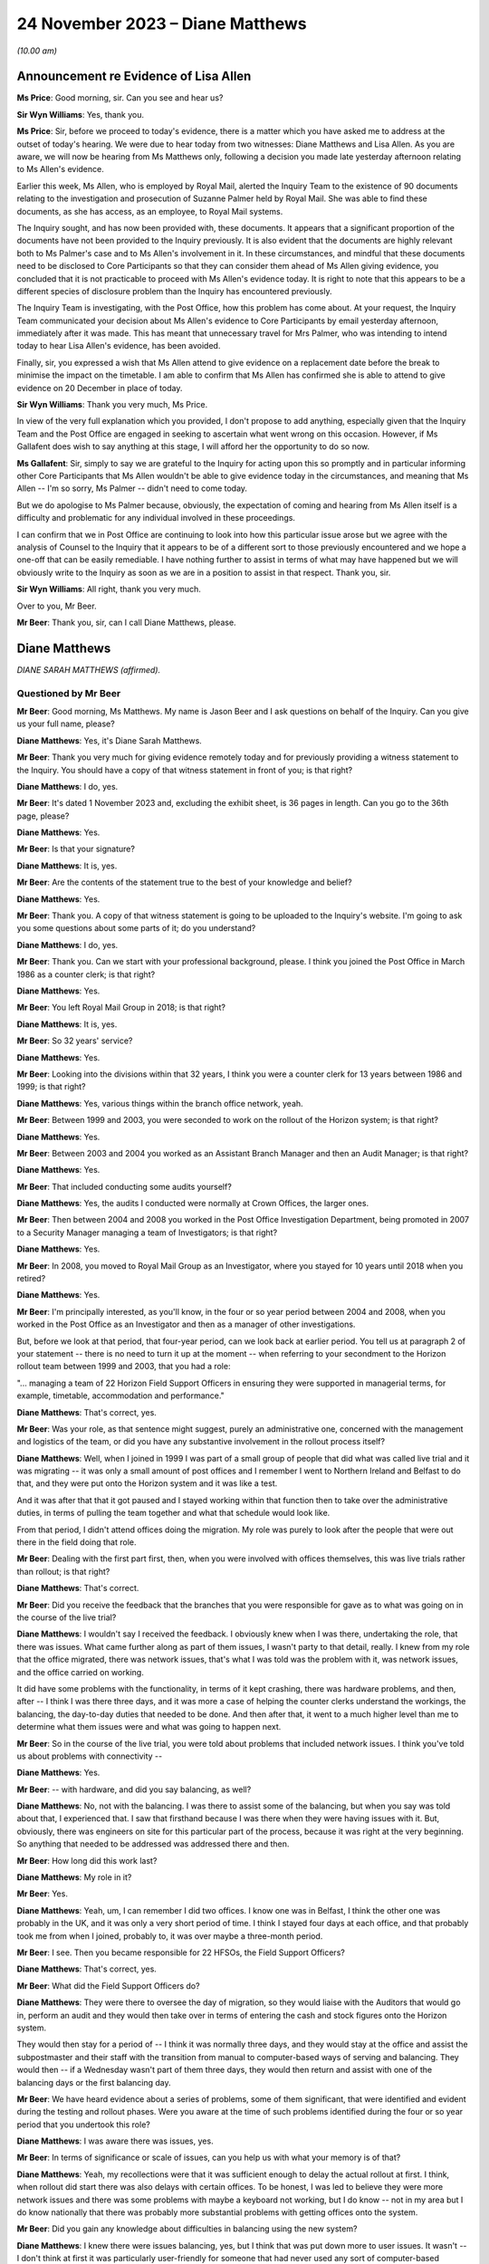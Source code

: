 .. raw:: html

   <a id="hearing-link" href="https://www.postofficehorizoninquiry.org.uk/hearings/phase-4-24-november-2023">Official hearing page</a>

24 November 2023 – Diane Matthews
=================================

.. raw:: html

   <details id="hearing-meta" open>
        <summary>
            <span class="open">Hide video</span>
            <span class="closed">Show video</span>
        </summary>
   <lite-youtube videoid="I_4q3adF5j8" params="rel=0"></lite-youtube>
   <lite-youtube videoid="D39pesXS_zc" params="rel=0"></lite-youtube>
   </details>

*(10.00 am)*

Announcement re Evidence of Lisa Allen
--------------------------------------

**Ms Price**: Good morning, sir.  Can you see and hear us?

**Sir Wyn Williams**: Yes, thank you.

**Ms Price**: Sir, before we proceed to today's evidence, there is a matter which you have asked me to address at the outset of today's hearing. We were due to hear today from two witnesses: Diane Matthews and Lisa Allen.  As you are aware, we will now be hearing from Ms Matthews only, following a decision you made late yesterday afternoon relating to Ms Allen's evidence.

Earlier this week, Ms Allen, who is employed by Royal Mail, alerted the Inquiry Team to the existence of 90 documents relating to the investigation and prosecution of Suzanne Palmer held by Royal Mail.  She was able to find these documents, as she has access, as an employee, to Royal Mail systems.

The Inquiry sought, and has now been provided with, these documents.  It appears that a significant proportion of the documents have not been provided to the Inquiry previously.  It is also evident that the documents are highly relevant both to Ms Palmer's case and to Ms Allen's involvement in it.  In these circumstances, and mindful that these documents need to be disclosed to Core Participants so that they can consider them ahead of Ms Allen giving evidence, you concluded that it is not practicable to proceed with Ms Allen's evidence today.  It is right to note that this appears to be a different species of disclosure problem than the Inquiry has encountered previously.

The Inquiry Team is investigating, with the Post Office, how this problem has come about. At your request, the Inquiry Team communicated your decision about Ms Allen's evidence to Core Participants by email yesterday afternoon, immediately after it was made.  This has meant that unnecessary travel for Mrs Palmer, who was intending to intend today to hear Lisa Allen's evidence, has been avoided.

Finally, sir, you expressed a wish that Ms Allen attend to give evidence on a replacement date before the break to minimise the impact on the timetable.  I am able to confirm that Ms Allen has confirmed she is able to attend to give evidence on 20 December in place of today.

**Sir Wyn Williams**: Thank you very much, Ms Price.

In view of the very full explanation which you provided, I don't propose to add anything, especially given that the Inquiry Team and the Post Office are engaged in seeking to ascertain what went wrong on this occasion.  However, if Ms Gallafent does wish to say anything at this stage, I will afford her the opportunity to do so now.

**Ms Gallafent**: Sir, simply to say we are grateful to the Inquiry for acting upon this so promptly and in particular informing other Core Participants that Ms Allen wouldn't be able to give evidence today in the circumstances, and meaning that Ms Allen -- I'm so sorry, Ms Palmer -- didn't need to come today.

But we do apologise to Ms Palmer because, obviously, the expectation of coming and hearing from Ms Allen itself is a difficulty and problematic for any individual involved in these proceedings.

I can confirm that we in Post Office are continuing to look into how this particular issue arose but we agree with the analysis of Counsel to the Inquiry that it appears to be of a different sort to those previously encountered and we hope a one-off that can be easily remediable.  I have nothing further to assist in terms of what may have happened but we will obviously write to the Inquiry as soon as we are in a position to assist in that respect.  Thank you, sir.

**Sir Wyn Williams**: All right, thank you very much.

Over to you, Mr Beer.

**Mr Beer**: Thank you, sir, can I call Diane Matthews, please.

Diane Matthews
--------------

*DIANE SARAH MATTHEWS (affirmed).*

Questioned by Mr Beer
^^^^^^^^^^^^^^^^^^^^^

**Mr Beer**: Good morning, Ms Matthews.  My name is Jason Beer and I ask questions on behalf of the Inquiry.  Can you give us your full name, please?

.. rst-class:: indented

**Diane Matthews**: Yes, it's Diane Sarah Matthews.

**Mr Beer**: Thank you very much for giving evidence remotely today and for previously providing a witness statement to the Inquiry.  You should have a copy of that witness statement in front of you; is that right?

.. rst-class:: indented

**Diane Matthews**: I do, yes.

**Mr Beer**: It's dated 1 November 2023 and, excluding the exhibit sheet, is 36 pages in length.  Can you go to the 36th page, please?

.. rst-class:: indented

**Diane Matthews**: Yes.

**Mr Beer**: Is that your signature?

.. rst-class:: indented

**Diane Matthews**: It is, yes.

**Mr Beer**: Are the contents of the statement true to the best of your knowledge and belief?

.. rst-class:: indented

**Diane Matthews**: Yes.

**Mr Beer**: Thank you.  A copy of that witness statement is going to be uploaded to the Inquiry's website. I'm going to ask you some questions about some parts of it; do you understand?

.. rst-class:: indented

**Diane Matthews**: I do, yes.

**Mr Beer**: Thank you.  Can we start with your professional background, please.  I think you joined the Post Office in March 1986 as a counter clerk; is that right?

.. rst-class:: indented

**Diane Matthews**: Yes.

**Mr Beer**: You left Royal Mail Group in 2018; is that right?

.. rst-class:: indented

**Diane Matthews**: It is, yes.

**Mr Beer**: So 32 years' service?

.. rst-class:: indented

**Diane Matthews**: Yes.

**Mr Beer**: Looking into the divisions within that 32 years, I think you were a counter clerk for 13 years between 1986 and 1999; is that right?

.. rst-class:: indented

**Diane Matthews**: Yes, various things within the branch office network, yeah.

**Mr Beer**: Between 1999 and 2003, you were seconded to work on the rollout of the Horizon system; is that right?

.. rst-class:: indented

**Diane Matthews**: Yes.

**Mr Beer**: Between 2003 and 2004 you worked as an Assistant Branch Manager and then an Audit Manager; is that right?

.. rst-class:: indented

**Diane Matthews**: Yes.

**Mr Beer**: That included conducting some audits yourself?

.. rst-class:: indented

**Diane Matthews**: Yes, the audits I conducted were normally at Crown Offices, the larger ones.

**Mr Beer**: Then between 2004 and 2008 you worked in the Post Office Investigation Department, being promoted in 2007 to a Security Manager managing a team of Investigators; is that right?

.. rst-class:: indented

**Diane Matthews**: Yes.

**Mr Beer**: In 2008, you moved to Royal Mail Group as an Investigator, where you stayed for 10 years until 2018 when you retired?

.. rst-class:: indented

**Diane Matthews**: Yes.

**Mr Beer**: I'm principally interested, as you'll know, in the four or so year period between 2004 and 2008, when you worked in the Post Office as an Investigator and then as a manager of other investigations.

But, before we look at that period, that four-year period, can we look back at earlier period.  You tell us at paragraph 2 of your statement -- there is no need to turn it up at the moment -- when referring to your secondment to the Horizon rollout team between 1999 and 2003, that you had a role:

"... managing a team of 22 Horizon Field Support Officers in ensuring they were supported in managerial terms, for example, timetable, accommodation and performance."

.. rst-class:: indented

**Diane Matthews**: That's correct, yes.

**Mr Beer**: Was your role, as that sentence might suggest, purely an administrative one, concerned with the management and logistics of the team, or did you have any substantive involvement in the rollout process itself?

.. rst-class:: indented

**Diane Matthews**: Well, when I joined in 1999 I was part of a small group of people that did what was called live trial and it was migrating -- it was only a small amount of post offices and I remember I went to Northern Ireland and Belfast to do that, and they were put onto the Horizon system and it was like a test.

.. rst-class:: indented

And it was after that that it got paused and I stayed working within that function then to take over the administrative duties, in terms of pulling the team together and what that schedule would look like.

.. rst-class:: indented

From that period, I didn't attend offices doing the migration.  My role was purely to look after the people that were out there in the field doing that role.

**Mr Beer**: Dealing with the first part first, then, when you were involved with offices themselves, this was live trials rather than rollout; is that right?

.. rst-class:: indented

**Diane Matthews**: That's correct.

**Mr Beer**: Did you receive the feedback that the branches that you were responsible for gave as to what was going on in the course of the live trial?

.. rst-class:: indented

**Diane Matthews**: I wouldn't say I received the feedback. I obviously knew when I was there, undertaking the role, that there was issues.  What came further along as part of them issues, I wasn't party to that detail, really.  I knew from my role that the office migrated, there was network issues, that's what I was told was the problem with it, was network issues, and the office carried on working.

.. rst-class:: indented

It did have some problems with the functionality, in terms of it kept crashing, there was hardware problems, and then, after -- I think I was there three days, and it was more a case of helping the counter clerks understand the workings, the balancing, the day-to-day duties that needed to be done.  And then after that, it went to a much higher level than me to determine what them issues were and what was going to happen next.

**Mr Beer**: So in the course of the live trial, you were told about problems that included network issues.  I think you've told us about problems with connectivity --

.. rst-class:: indented

**Diane Matthews**: Yes.

**Mr Beer**: -- with hardware, and did you say balancing, as well?

.. rst-class:: indented

**Diane Matthews**: No, not with the balancing.  I was there to assist some of the balancing, but when you say was told about that, I experienced that.  I saw that firsthand because I was there when they were having issues with it.  But, obviously, there was engineers on site for this particular part of the process, because it was right at the very beginning.  So anything that needed to be addressed was addressed there and then.

**Mr Beer**: How long did this work last?

.. rst-class:: indented

**Diane Matthews**: My role in it?

**Mr Beer**: Yes.

.. rst-class:: indented

**Diane Matthews**: Yeah, um, I can remember I did two offices. I know one was in Belfast, I think the other one was probably in the UK, and it was only a very short period of time.  I think I stayed four days at each office, and that probably took me from when I joined, probably to, it was over maybe a three-month period.

**Mr Beer**: I see.  Then you became responsible for 22 HFSOs, the Field Support Officers?

.. rst-class:: indented

**Diane Matthews**: That's correct, yes.

**Mr Beer**: What did the Field Support Officers do?

.. rst-class:: indented

**Diane Matthews**: They were there to oversee the day of migration, so they would liaise with the Auditors that would go in, perform an audit and they would then take over in terms of entering the cash and stock figures onto the Horizon system.

.. rst-class:: indented

They would then stay for a period of -- I think it was normally three days, and they would stay at the office and assist the subpostmaster and their staff with the transition from manual to computer-based ways of serving and balancing.  They would then -- if a Wednesday wasn't part of them three days, they would then return and assist with one of the balancing days or the first balancing day.

**Mr Beer**: We have heard evidence about a series of problems, some of them significant, that were identified and evident during the testing and rollout phases.  Were you aware at the time of such problems identified during the four or so year period that you undertook this role?

.. rst-class:: indented

**Diane Matthews**: I was aware there was issues, yes.

**Mr Beer**: In terms of significance or scale of issues, can you help us with what your memory is of that?

.. rst-class:: indented

**Diane Matthews**: Yeah, my recollections were that it was sufficient enough to delay the actual rollout at first.  I think, when rollout did start there was also delays with certain offices.  To be honest, I was led to believe they were more network issues and there was some problems with maybe a keyboard not working, but I do know -- not in my area but I do know nationally that there was probably more substantial problems with getting offices onto the system.

**Mr Beer**: Did you gain any knowledge about difficulties in balancing using the new system?

.. rst-class:: indented

**Diane Matthews**: I knew there were issues balancing, yes, but I think that was put down more to user issues. It wasn't -- I don't think at first it was particularly user-friendly for someone that had never used any sort of computer-based equipment before and I think it was a massive transition for some people, and I knew that, therefore, there was problems balancing.

.. rst-class:: indented

I also knew that there was problems balancing because of significant figures that were being generated, and --

**Mr Beer**: Sorry, significant figures being generated by what?

.. rst-class:: indented

**Diane Matthews**: The system was just -- I'm trying to remember an example.  There was figures put in suspense accounts and the next week it would drop off, and it was like nobody had an answer as to why, and these were like put down as maybe people not using it right, maybe people -- maybe the systems hadn't been migrated correctly, but I didn't really get into them issues because that's not what my role was at the particular time.

**Mr Beer**: So trying to encapsulate what you've just said, in the course of this testing and then the rollout phase, the system was generating large discrepancies that were placed in a suspense account and then would disappear, and you say they put it down to either user error or the system; is that right?

.. rst-class:: indented

**Diane Matthews**: Figures were on a balance -- on a printout on balance day and nobody could identify where it had come from.  So, therefore, that figure then got put into a suspense account and it dropped -- it got dropped.  Why that happened, whether it was a transaction that hadn't been put in correctly, I wasn't there, and I just know that one or two of my team reported issues up to Fujitsu because of that.

.. rst-class:: indented

Therefore, my role in that was to provide that office with extra support.  So my role was to then reschedule the HFSOs to obviously make sure that personnel could be there.  So I wasn't close to the detail of them problems.  I just knew that I had to change some of what my scheduling was because the office needed more support because of it.

**Mr Beer**: Did you ever experience problems in using Horizon when you were acting as an Assistant Branch Manager?

.. rst-class:: indented

**Diane Matthews**: No.

**Mr Beer**: Were you aware of others around you experiencing problems with Horizon when you were acting as an Assistant Branch Manager?

.. rst-class:: indented

**Diane Matthews**: No.

**Mr Beer**: By the time that you finished your job as Assistant Branch Manager, if I'd asked you what's your view as to the reliable and robustness of Horizon, what would you have said?

.. rst-class:: indented

**Diane Matthews**: I'd have said it was reliable and robust because I never personally experienced any problems or knew of anybody in the Crown Office Network that I worked with that did.

**Mr Beer**: So what impact had these things that you'd been told by your HFSOs, about subpostmasters having problems with the system, had on your view on the reliability and robustness of Horizon, by, say, 2003/4?

.. rst-class:: indented

**Diane Matthews**: It was explained that, with a project of this size and magnitude -- we were told it was the biggest single computer install in the UK -- that there was teething problems, that there were going to be issues and that the -- obviously, they would monitor and work through them.

.. rst-class:: indented

That's how it was portrayed right at the very beginning and I just thought that, you know, it just stands to reason there's going to be concerns, there's going to be issues and that they were worked through and resolved.

**Mr Beer**: Who was passing you that message, the one that you've just relayed to us?

.. rst-class:: indented

**Diane Matthews**: It was just part of the Horizon team.  It was just -- it probably came from quite high up. I can't remember who was over the Horizon install project.  But they were the messages that were cascaded down.

**Mr Beer**: Were they, in turn, cascaded down by your team to subpostmasters?

.. rst-class:: indented

**Diane Matthews**: I don't know.

**Mr Beer**: So the overall impression, by the time we get to 2004, that you walked away with, was that although there were problems with the system, this was to be expected in a system so large and complex and these were just teething problems?

.. rst-class:: indented

**Diane Matthews**: At the very beginning, yes.  By the time the end of the rollout was approaching, the migrations were getting much smoother, they'd probably been like that for the majority of the final phase. I mean, some of the problems were that there was no phone lines put in at an office.

.. rst-class:: indented

It could be a simple explanation as to why there were delays.  It wasn't always to do with the actual system.  It could have been something to do with some of the pre-work that needed to be done in order for the install to happen.

.. rst-class:: indented

But by -- you know, I didn't experience many, if any, reports for about the last 12 months of install.  By that, I'm not saying there wasn't any but there certainly wasn't any concerns, let's say, that couldn't be put down to user error or issues with problems with the electrics, et cetera.

**Mr Beer**: Can we turn, then, to the four-year period from 2004 to 2008 when you worked in the Investigations Department.  You were a Security Manager and an Investigator and you carried out a number of investigations yourself; is that right?

.. rst-class:: indented

**Diane Matthews**: Yes.

**Mr Beer**: In that four-year period, how many investigations do you think you undertook?

.. rst-class:: indented

**Diane Matthews**: It probably wasn't -- it was probably about 20, but my first six months were purely assisting other people because I was bought in on a temporary turn to do pension docket fraud. And then, after that, I got taken on permanently -- so that was probably towards the start of 2005 -- and then, from my best recollection, it was around that time that I undertook the training.

.. rst-class:: indented

So I'd actually been working within the team before I started training but it was purely as an administrative thing, looking at pension docket fraud.

**Mr Beer**: So in the four-year period, perhaps five investigations a year?

.. rst-class:: indented

**Diane Matthews**: Yeah, the first probably 18 months, it probably wasn't anywhere near that but, obviously, as I got more experienced, I was probably given more.

**Mr Beer**: When you were carrying out that investigation work, did you have an understanding that all departments and all divisions within the Post Office were subject to a legal duty to retain and record information that might be relevant to the Post Office's function of bringing private prosecutions?

.. rst-class:: indented

**Diane Matthews**: Yes.

**Mr Beer**: What were the processes within the Post Office to ensure that such information was retained and recorded?

.. rst-class:: indented

**Diane Matthews**: When you say "processes", what do you mean?

**Mr Beer**: You said that you knew that the Post Office was under a legal duty to ensure --

.. rst-class:: indented

**Diane Matthews**: Yes.

**Mr Beer**: -- that all parts of the organisation, all divisions and departments, retained and recorded information that was or might be relevant to the prosecution function --

.. rst-class:: indented

**Diane Matthews**: Yes.

**Mr Beer**: -- and I'm asking what processes were put in place to ensure that that retaining and recording duty could be carried out?

.. rst-class:: indented

**Diane Matthews**: Well, we obviously had to follow PACE and CPIA and guidelines -- or, you know, they were --

**Mr Beer**: That, Ms Matthews, is more about the reveal function --

.. rst-class:: indented

**Diane Matthews**: Right, you're --

**Mr Beer**: -- by an Investigator to go and find the material and ensure that it's revealed.  I'm looking at the stage before then, an organisation that prosecutes people knows that it's under a duty to retain and record information that might be relevant to the prosecution.  How was that carried into effect?

.. rst-class:: indented

**Diane Matthews**: I'm sort of struggling with the question a little bit.  I mean, I can tell you what I did.

**Mr Beer**: So if I run a sweet shop and I don't prosecute anyone, I might keep my books for a year and then I might throw them away.

.. rst-class:: indented

**Diane Matthews**: Right, okay.

**Mr Beer**: I might not write down everything that I buy and sell because I think "Well, I'm not going to be prosecuting anyone, I needn't do that".  If, however, I know that I might prosecute people, I might think to myself that I need this information, not just to know how many sweets I've sold or bought but because I'm going to be prosecuting people, and the information that I'm creating is -- might be used as the basis to prosecute them.

Therefore, I've got these whole other duties, these legal duties, because I'm not just a seller of sweets; I'm a prosecutor too.  I've got to do some different things in the running of my business to make sure that what I do is in compliance with the law and is fair.

.. rst-class:: indented

**Diane Matthews**: So everything that I did, in terms of when I gathered evidence, we had -- first of all, we had guidelines, we had casework guidelines, we had policies and procedures that we had to follow, that were accessible via database and whatever I did, in terms of an investigation, was documented.

.. rst-class:: indented

So I either made a notebook entry or any evidence that I got was then retained, and it was disseminated onto different forms, depending on how that information was classified.

**Mr Beer**: So I'm again looking at the stage --

.. rst-class:: indented

**Diane Matthews**: I don't really think I'm answering your question here because I'm a bit lost in what it is. I understand what you're saying but I don't know, I can't remember what procedures were in place for that.

**Mr Beer**: So was there, for example, a series of data stores that the Post Office had set up that could be accessed by you, where the information you obtained from them had been recorded in an evidentially secure fashion?

.. rst-class:: indented

**Diane Matthews**: I don't remember storing any evidence.

**Mr Beer**: Were there, for example, standing instructions to Auditors that you remember about the way that they could conduct their audits, because they weren't just conducting an audit; if the audit showed a shortfall or a discrepancy, then the Auditor's evidence might be translated into criminal prosecution evidence and the Auditors might be called as witnesses, and what they said to a suspect, to a postmaster, might be used in evidence against the postmaster.

So what I'm trying to establish is, as an Investigator, what did you know about the way that the rest of the business organised itself to ensure that it was ready to conduct prosecutions?

.. rst-class:: indented

**Diane Matthews**: I don't know.  I can't answer that.

**Mr Beer**: What processes, turning to you as an Investigator, then, existed to ensure that there was the sufficient collection and correlation of information relating to the operation of Horizon?

.. rst-class:: indented

**Diane Matthews**: From my recollection, it was an online database that you could access and all relevant documents that you needed to refer to would be on there.

**Mr Beer**: So, as an Investigator, you could access some data that was created by Horizon; is that right?

.. rst-class:: indented

**Diane Matthews**: No.  I'm talking about operating processes.

**Mr Beer**: Okay.  So, ie policies and procedures about the conduct of an Investigator?

.. rst-class:: indented

**Diane Matthews**: Yes, I've never been able to access any historic Horizon data online.

**Mr Beer**: Okay.  So what were the processes for obtaining access to Horizon data as an Investigator?

.. rst-class:: indented

**Diane Matthews**: From my recollection, I would have to make a request to the Casework Team and they would --

**Mr Beer**: Who were the Casework Team?  Were they part of the Security Department?

.. rst-class:: indented

**Diane Matthews**: Yes, they were, yeah.  They were a function of the Security and Investigations based in Croydon.

**Mr Beer**: How many of them were there?

.. rst-class:: indented

**Diane Matthews**: No idea.

**Mr Beer**: So if you wanted some data from or about Horizon, you would contact the Casework Team?

.. rst-class:: indented

**Diane Matthews**: Yes.

**Mr Beer**: What would operate on your mind in deciding whether to make such a request to the Casework Team?

.. rst-class:: indented

**Diane Matthews**: If an investigation -- if it was to do with some transactions that were in question or to look at if, during investigation interviews, that the person being interviewed had come up with some reasons why a loss had happened and, if they related to anything transactional or anything to do with maybe balancing, then you could always go and get the transactions and that would probably dictate if I would ask or not.

**Mr Beer**: Okay, so if there was a questionable transaction or if the suspect raised an issue, they would be the triggers for going off and getting this data?

.. rst-class:: indented

**Diane Matthews**: Yeah, or it could be further down the line.  You decided that you needed further information or you needed to clarify something, then you could request it.  But, from my recollection, there was limits.

**Mr Beer**: Limits on what?

.. rst-class:: indented

**Diane Matthews**: Limits on the number of -- I think these were called :abbr:`ARQ (Audit Record Query)` requests --

**Mr Beer**: Yes?

.. rst-class:: indented

**Diane Matthews**: -- and for the business, there was limits on the number of :abbr:`ARQ (Audit Record Query)` requests that could be made in a month.  After that quota was taken up, Post Office Limited had to pay for it and you had to have a really, really good reason why you needed it, in order to invoke the cost element of it.

**Mr Beer**: So did the limitation and then the cost penalty have an impact on the number of occasions that you requested :abbr:`ARQ (Audit Record Query)` data?

.. rst-class:: indented

**Diane Matthews**: It didn't have an impact on the number of occasions I requested it; it may have had an impact on the number of disks that I received.

**Mr Beer**: The number of?

.. rst-class:: indented

**Diane Matthews**: Disks, :abbr:`ARQ (Audit Record Query)` -- sorry, ARQs came on, like, CD disks.  So I can't recall any particular case or time when I didn't receive them but I may have received them in the next month.

**Mr Beer**: Were there any processes within the Post Office Security team to ensure that there was proper recording and cross-dissemination of information about issues that had been raised as to the operation of Horizon, in prior investigations and prosecutions?

.. rst-class:: indented

**Diane Matthews**: I don't know.  By the time I left, I hadn't really heard of issues being raised with Horizon but, shortly after I left, I knew it was starting.  So I don't know what processes were for that.

**Mr Beer**: There wasn't a central repository, a database, a share file, some other document where all Investigators within the Security team could feed in problems or issues that had either been raised by a suspect or had been established?

.. rst-class:: indented

**Diane Matthews**: To do with Horizon?

**Mr Beer**: Yes.

.. rst-class:: indented

**Diane Matthews**: Not while I was there, no.  But like I say, I hard hardly heard of any issues regarding this before I left.

**Mr Beer**: If a suspect said that there is some error or bug or defect with Horizon that's causing the loss, was there a central repository of information in the Post Office -- putting aside the Security team for the moment -- to which you would turn to say, "My suspect has suggested that there's a problem with Horizon, what does the Post Office know about an error, bug or defect in the system"?

.. rst-class:: indented

**Diane Matthews**: Not to my knowledge.  I didn't know of that.

**Mr Beer**: Which department or departments would you speak to to gather any information about that?

.. rst-class:: indented

**Diane Matthews**: I never needed to, apart from on one occasion.

**Mr Beer**: That's Mr Hughie Thomas' case; is that right?

.. rst-class:: indented

**Diane Matthews**: Yes.  And, obviously, what I did is I raised it to Criminal Law Team and also the Casework Team were aware of it, as well as obviously my team leader.

**Mr Beer**: You tell us that -- and it's paragraph 41 of your statement, no needed to turn it up for the moment -- that when you left in 2008, Mr Thomas' case involving alleged faults with the Horizon system remained the only investigation that you led or had involvement in, in which such claims were made; is that right?

.. rst-class:: indented

**Diane Matthews**: Yes.

**Mr Beer**: Did you discuss the claims made by Mr Thomas with the rest of the Investigation Team?

.. rst-class:: indented

**Diane Matthews**: I can't remember.  I obviously knew that Steve Bradshaw -- he was with me at the time, he obviously knew.  A team leader would have known. I guess I would have told the rest of the team, it would have been a discussion point because I think it was the first time that claim had been made.

**Mr Beer**: To your knowledge, was that the first time that the Post Office had heard of an allegation of a fault with Horizon that was leading to errors or discrepancies in the accounts?

.. rst-class:: indented

**Diane Matthews**: I have no knowledge or idea of what the Post Office knew.  I only knew that was the first time it had been raised and brought to my attention.

**Mr Beer**: Who do you think you may have discussed it with, other than, obviously, Mr Bradshaw, your co-investigator?

.. rst-class:: indented

**Diane Matthews**: Well, there would have been a few people. I mean, specifically about Mr Thomas' case, there was involvement from Emlyn Hughes, the Area Manager.  There would have been involvement from Paul Dawkins, my line manager at the time. I would imagine, but I can't speak for him, that that would then have been raised up to John Scott.

**Mr Beer**: The Head of Security?

.. rst-class:: indented

**Diane Matthews**: Yes.

**Mr Beer**: In relation to that sort of escalating series of individuals, did you ever any word back that, in fact, there have been allegations made about the operation of Horizon and it -- the system -- causing shortfalls and discrepancies, almost right from the beginning, from 2000?

.. rst-class:: indented

**Diane Matthews**: I didn't know of any other case, at that moment in time, where the integrity of the Horizon system had been brought into question. I obviously knew from my previous working history that there'd been issues right at the beginning but we were led to believe that they had been resolved.

**Mr Beer**: When you say you were "led to believe", was that a sort of a corporate message; is that a fair way of describing it?

.. rst-class:: indented

**Diane Matthews**: Yes.

**Mr Beer**: In paragraph 24 of your witness statement you set out the process followed by Security Team Investigators when conducting an investigation and, in paragraph 30 of your witness statement, you say:

"In the investigations I undertook, I followed the evidence trail."

Yes?

*(No audible answer)*

**Mr Beer**: In paragraph 43 of your witness statement you say:

"[You] do not know if :abbr:`ARQ (Audit Record Query)` data was requested from Fujitsu as a matter of course regarding shortfalls identified which the subpostmaster or clerk attributed to the Horizon system.  I was not involved in this process."

Does it follow that it was your understanding that ARQ data was not requested as a matter of course when an Investigator or a prosecutor sought to rely on Horizon data in their investigation and their prosecution.

.. rst-class:: indented

**Diane Matthews**: It's difficult -- well, I can't answer that question because the only one I knew about was Mr Thomas, and I requested the :abbr:`ARQ (Audit Record Query)` data and then I left shortly after.  So the majority of the issues were probably after my time but the one -- the only one that I was aware of, certainly within my team, was Mr Thomas.

**Mr Beer**: I think what you're saying, Ms Matthews, is that it's only if the suspect raised a problem that the trigger would be to request Horizon :abbr:`ARQ (Audit Record Query)` data; is that right?

.. rst-class:: indented

**Diane Matthews**: Yes, it is, yeah.

**Mr Beer**: So it wasn't requested as a matter of course in every investigation or prosecution, in order to prove the loss?

.. rst-class:: indented

**Diane Matthews**: That's correct.

**Mr Beer**: How was the loss proved then?

.. rst-class:: indented

**Diane Matthews**: By an audit going in and checking the cash and stock on hand.

**Mr Beer**: So half of that is walking into the branch and seeing how many stamps, giros and pound notes are there, yes?

.. rst-class:: indented

**Diane Matthews**: Yes.

**Mr Beer**: But the other half of it is relying on what Horizon says should be there?

.. rst-class:: indented

**Diane Matthews**: Yes.

**Mr Beer**: What evidence was obtained, if any, to establish that what Horizon said should be there was accurate or did you just take the balance sheet that Horizon printed out?

.. rst-class:: indented

**Diane Matthews**: It was just taken, yes.

**Mr Beer**: So you didn't peek behind that as a matter of course to see the process by which that account had been created by the system?

.. rst-class:: indented

**Diane Matthews**: You wouldn't doubt the integrity of the system because we were led to believe that wasn't in question.  So --

**Mr Beer**: Putting aside whether you were told that the system had integrity or was robust or not, I think it follows that you didn't think that there was a need to prove the accuracy of the account that Horizon produced; it was sufficient if Horizon produced an account?

.. rst-class:: indented

**Diane Matthews**: I think it was accepted that, if the cash and stock figures that were on hand were represented on the Horizon system, then you'd accept the figures that were printed off, yes.

**Mr Beer**: Moving on to your understanding of disclosure obligations, you tell us in your witness statement, as you've done today, that the Post Office Security Department was governed by the provisions of the Police and Criminal Evidence Act and the CPIA, and you tell us that you received training on, amongst other things, disclosing evidence.

I just want to explore, without looking at an individual case yet, your understanding of the disclosure obligations.

Can you confirm, please, from the perspective of a Security Manager, that you received training on the fundamental importance of disclosure to the criminal process?

.. rst-class:: indented

**Diane Matthews**: Yes.

**Mr Beer**: Did you receive training on the nature of the statutory disclosure duties owed by an investigator and by a prosecutor?

.. rst-class:: indented

**Diane Matthews**: Yes.

**Mr Beer**: What did you understand as to whether those duties could be delegated to a third party?

.. rst-class:: indented

**Diane Matthews**: I've probably got slightly confused when I've written my witness statement.  My understanding was it's up to the Investigator to obtain, collate and disclose all documentation. However, I've probably misinterpreted the question and seen the disclosure as disclosure to the defence, which wasn't part of my duty.

**Mr Beer**: Were you trained on something called the "three Rs", does that ring a bell?

.. rst-class:: indented

**Diane Matthews**: Is that -- yeah, um, you've put me on the spot now but I do recall it.  Is it --

**Mr Beer**: Retain, record and reveal?

.. rst-class:: indented

**Diane Matthews**: Yes, yes.

**Mr Beer**: That was part of the training?

.. rst-class:: indented

**Diane Matthews**: Yes.

**Mr Beer**: Was there training on how those maybe abstract or theoretical principles were translated into effect within the Post Office: ie how the business was going to retain; how the business was going to record; and how the business was going to reveal documents?

.. rst-class:: indented

**Diane Matthews**: I don't remember that.  I don't remember receiving specific training.  That's not to say I didn't.  I just can't remember.

**Mr Beer**: Did you receive training about a CPIA Code requirement about reasonable lines of inquiry?

.. rst-class:: indented

**Diane Matthews**: I can't remember specifically.

**Mr Beer**: What did you understand the duty of an Investigator to be in terms of the pursuit of lines of inquiry?

.. rst-class:: indented

**Diane Matthews**: That you had to follow all lines of inquiry to understand what's gone on in a particular situation.

**Mr Beer**: Whether they pointed away or towards the suspect's --

.. rst-class:: indented

**Diane Matthews**: Absolutely, yes.

**Mr Beer**: -- guilt, yes?

.. rst-class:: indented

**Diane Matthews**: Yes.

**Mr Beer**: Was that translated into practice, again, that high level statement of a duty in operation in the Post Office, ie what must we do when a suspect says that it's Horizon that's causing discrepancies in their branch?

.. rst-class:: indented

**Diane Matthews**: Well, again, I can only recall the one time I've had to deal with that and, obviously, I took it extremely seriously and made relevant decisions to try to find out whether the Horizon system was to blame, or causing issues, or had bugs and defects.  It has to be checked.

**Mr Beer**: You tell us in your witness statement -- it's paragraphs 57 and 58, no need to turn them up -- that you completed disclosure schedules to ensure that relevant unused material was scheduled and brought to the attention of reviewing lawyers and the Prosecution Support Office, yes?

.. rst-class:: indented

**Diane Matthews**: Yes.

**Mr Beer**: When you say that you submitted the relevant documents for the purposes of disclosure, do you mean that, when you were the Investigating Officer in a case, you would collate the unused material that you had gathered and complete the relevant schedules of material yourself?

.. rst-class:: indented

**Diane Matthews**: Yes.

**Mr Beer**: Would they include a schedule of non-sensitive material, a schedule of sensitive material and a Disclosure Officer's report?

.. rst-class:: indented

**Diane Matthews**: Yes.

**Mr Beer**: What processes would you undertake to ensure that a reviewing lawyer was aware of the existence of material that may assist the defence or may undermine the prosecution case?

.. rst-class:: indented

**Diane Matthews**: I would ensure that they were aware of it but I don't actually recall ever having anything like that.

**Mr Beer**: Never in your four years was there any material that might undermine a prosecution or help a defendant?

.. rst-class:: indented

**Diane Matthews**: I don't recall putting anything on a sensitive schedule.  I always remember that everything was either used or unused and everything was on them two documents.  I don't ever remember having anything that was classified as "sensitive".

**Mr Beer**: Putting aside the sensitive for the moment, whose decision was it whether material should be disclosed to the defence?

.. rst-class:: indented

**Diane Matthews**: The Criminal Law Team.

**Mr Beer**: You tell us in paragraph 58 of your statement that you were not the Disclosure Officer in any cases.

.. rst-class:: indented

**Diane Matthews**: Yeah.  I think I have misinterpreted the question on that.  I understand my duties as Disclosure Officer was to provide all the information to the Criminal Law Team.  What I've read into that question was what then happened in order to disclose it to the defence.

**Mr Beer**: I see.  If we just look at what you say in your witness statement, page 18 of your witness statement -- it will come up on the screen for you -- at the foot of the page.

We're dealing here with Janet Skinner's case and at 58 you say:

"I was not the Disclosure Officer in this case or any cases.  The decision on what was disclosed was a legal matter and dealt with by the Prosecution ... Team.  I submitted all documents to them on the relevant paperwork and I played no further part in the dissemination of the evidence."

If we go forwards to page 34, at paragraph 99, when we're dealing with Hughie Thomas' case, you say in 99:

"I was not the Disclosure Officer in this case.  This was undertaken by the Prosecution Support Office."

I think you just told me that you misunderstood the questions that led to those two paragraphs, 58 and 99.  What had you misunderstood?

.. rst-class:: indented

**Diane Matthews**: I've taken it as -- when talking about disclosure, disclosure to the defence.  Not disclosure to -- from the outset, of the investigation.  I thought it was discussing the disclosure to the defence lawyers.

**Mr Beer**: Had you received training on what the role and duties of a Disclosure Officer were?

.. rst-class:: indented

**Diane Matthews**: I would have done at the time, but you're asking me this question now, you know, about -- I've misinterpreted a question.

**Mr Beer**: I'm going to show you in probably an hour's time couple of disclosure schedules where you're shown as the Disclosure Officer and you've signed the disclosure schedule saying you complied with your duties as Disclosure Officer. What did you understand your duties as Disclosure Officer were?

.. rst-class:: indented

**Diane Matthews**: That I had to disclose all information that has been obtained as part of the investigation.

**Mr Beer**: You understood that as meaning disclosure to the Criminal Law Team and then you're drawing a distinction between the actual provision of documents to the defendant, which was undertaken by the Prosecution Support Office; is that right?

.. rst-class:: indented

**Diane Matthews**: I thought that was what the question was asking: who disclosed the information to the defence? That's how I've misinterpreted the question. I understand my role as a Disclosure Officer was to obtain and disclose every piece of information that was gathered as part of the investigation.

**Mr Beer**: Okay, that can come down.  Thank you.

Who or what was the Prosecution Support Office.

.. rst-class:: indented

**Diane Matthews**: They were, from recollection, an administrative function within the Criminal Law Team.

**Mr Beer**: Were they lawyers?

.. rst-class:: indented

**Diane Matthews**: I don't know.  I think -- I know some were legal execs, but I don't know what their legal training was.

**Mr Beer**: Were they based in one place or more than one place?

.. rst-class:: indented

**Diane Matthews**: I think they were based in London, within the Criminal Law Team, but I couldn't say 100 per cent.

**Mr Beer**: It was your understanding that they were the ones responsible for physically giving disclosure; is that right?

.. rst-class:: indented

**Diane Matthews**: Yes.  Them and, obviously, in line with the assigned lawyer.

**Mr Beer**: Sorry, can you say that again?  Your voice dropped.

.. rst-class:: indented

**Diane Matthews**: Sorry, yeah.  The Prosecution Support Office, as well as the assigned lawyer to the case.

**Mr Beer**: Can we turn to paragraph 34 and 35 of your witness statement, please, which will come up on the screen.  It's page 11.  At paragraph 34 you say:

"I have been asked what I understood by the bullet points on page 2 of the Casework Management [document]."

You had reviewed it:

"The first 3 bullet points ... are regarding the documents required to be associated in any case file ... all case files go in the first instance to the Prosecution Support Office.

"With regards to bullet point 4 ... concerning failures in operational procedures and security, my recollections on this are anything you observed or encountered which played a part in a fraud being committed or loss in an office."

Then you give some examples and say at the end of the paragraph:

"These are examples where the business would not want these details to become common knowledge."

Can we just look at that document, please, POL00104777.  We can see, if we just look at the foot of the page, it's dated October 2002.  Then look at the top of the page, "Casework management", it's an investigation policy, whose purpose is:

"... to ensure that adequate controls are in place to maintain standards throughout investigation processes."

Then if we go to the points that you were referring to in your witness statement, which is on page 2, and if we look at the fifth bullet point, the one beginning "The issue of" -- thank you, if that can just be highlighted:

"The issue of dealing with information concerning procedural failures is a difficult one.  Some major procedural weaknesses, if they become public knowledge, may have an adverse effect on our Business.  They may assist others to commit offences against our Business, undermine a prosecution case, bring our Business into disrepute or harm relations with major customers.  Unless the offender states that he is aware that accounting weaknesses exist and he took advantage of them, it is important not to volunteer that option to the offender during interview.  The usual duties of closure under the Criminal Procedure and Investigations Act 1996 still apply."

Was it your understanding that, if your investigation identified a procedure failing or some other irregularity, that may undermine a case against a suspect or assist them in some way, that had to be brought to the attention of Legal Services?

.. rst-class:: indented

**Diane Matthews**: Yes.

**Mr Beer**: If we just look at the bullet point above, please, bullet point 4:

"If, during the course of an enquiry, failures in security or operational procedures are identified which may or may not be directly connected with the offence/s under investigation, full detail must be included within the report to Legal Services.  If necessary, any urgent remedial action can be notified to the appropriate operational manager verbally," et cetera.

So, irrespective of what's in that fifth bullet point, you knew that, if a procedural failure or some other irregularity that undermined a case against a suspect existed, that had to be brought to the attention of Legal Services; is that right?

.. rst-class:: indented

**Diane Matthews**: Yes.

**Mr Beer**: Would that be in the confidential investigation report that was submitted to Legal Services?

.. rst-class:: indented

**Diane Matthews**: Yes.

**Mr Beer**: Can you recall instances where, in the words of the policy, the business would not want the details to become public knowledge?

.. rst-class:: indented

**Diane Matthews**: I can remember a couple of them, yes.

**Mr Beer**: Were they to do with physical security issues?

.. rst-class:: indented

**Diane Matthews**: One was to do with an Alliance & Leicester issue in particular.

**Mr Beer**: Was that to do with the way that the system operated?

.. rst-class:: indented

**Diane Matthews**: It was to do with the system allowing a customer to make multiple deposits of up to £20,000 at a time into the system, without any checks.  So, in other words, one of the cases I had was £500,000 had been deposited during somebody's lunch hour and the system allowed them to do it, and it was obviously a weakness where there was no checks.

**Mr Beer**: Did you understand what we've just read in the policy about not revealing procedural weaknesses to be, and only to be, about cases where future advantage might be taken of the weakness?

.. rst-class:: indented

**Diane Matthews**: No.  I didn't see it like that.

**Mr Beer**: How did you see it?

.. rst-class:: indented

**Diane Matthews**: I saw it as anything that might not only, not only allow people to take advantage but also could bring the company into question.  So, again, we use Horizon.  If I was aware that it was Horizon, that would be raised.

**Mr Beer**: Raised with who?

.. rst-class:: indented

**Diane Matthews**: Through the Criminal Law Team but, if that was the case, it would probably also be raised to a much higher level --

**Mr Beer**: This policy is saying don't reveal that to the suspect in the interview?

.. rst-class:: indented

**Diane Matthews**: At that particular time, though, if it wasn't an issue about Horizon, I wouldn't reveal anything because I wouldn't have anything to reveal at that time, because it would mean I would have to go and check the -- you know, the situation that had been put in front of me.

**Mr Beer**: Can I turn to a different topic, the last of the general issues before we look at the case studies, and your understanding of the relationship between the instruction of an expert and the duties of disclosure.

Did you know that the instruction of an expert gave rise to distinct and particular disclosure obligations on the part of the prosecution?

.. rst-class:: indented

**Diane Matthews**: No.

**Mr Beer**: Were you aware of a requirement, I'm not going to set out where it arises, that communications with an expert were subject to a particular duty to retain?

.. rst-class:: indented

**Diane Matthews**: I don't recall that.

**Mr Beer**: Does that mean that you wouldn't have included communications with an expert on your schedules of unused material?

.. rst-class:: indented

**Diane Matthews**: I would include everything that I had as part of the case on the schedules, in terms of it would go somewhere.  But when you say about an expert, in order to get an expert witness statement, I wouldn't personally do that.

**Mr Beer**: Who would personally do that?

.. rst-class:: indented

**Diane Matthews**: From my best recollection, I would go to the Casework Manager and --

**Mr Beer**: Who was the Casework Manager; was it Mr Ward?

.. rst-class:: indented

**Diane Matthews**: I think Graham Ward was one of them.

**Mr Beer**: We're going to see, over the next couple of hours, your involvement in procuring evidence from Gareth Jenkins, in the case of Hughie Thomas, looking at a wide variety of communications, either involving you or in which you were a copyee, about the content of the evidence that he was going to give about revisions to his witness statement, about adding bits in and taking bits out.  Would you have understood that those communications were disclosable to the defence --

.. rst-class:: indented

**Diane Matthews**: Yes.

**Mr Beer**: -- and that they should be listed in the Schedule of Unused Material?

.. rst-class:: indented

**Diane Matthews**: Yes.

**Mr Beer**: When we look at the Schedule in due course, in Mr Thomas' case, we can see that they were not listed.  Looking at the matter generally, do you know why that was?

.. rst-class:: indented

**Diane Matthews**: My only recollection of how that would have happened was because when -- I would do my first disclosure of all the evidence I had.  The statements would then form part of the evidence that was gathered after, that went to the Prosecution Support Office and would be added then.

.. rst-class:: indented

I didn't see the bundle again after I'd done my initial disclosure of all the information I'd got from the initial investigation.  I wouldn't do a supplementary one.  It would be added as -- you know, by the prosecution team and Criminal Law Team, as part of new evidence.

**Mr Beer**: Whose duty was it to conduct a rolling disclosure exercise by the completion of successive Schedules of Unused Material as the investigation proceeded?

.. rst-class:: indented

**Diane Matthews**: I'm presuming it was the Prosecution Support Office and Criminal Law Team.

**Mr Beer**: You're saying that you did one schedule and one schedule only when you submitted the papers, and that was it?

.. rst-class:: indented

**Diane Matthews**: My best recollection of what I did at the time is that I did the initial scope of work, of which I then did disclosure on every document I had.  These were supplementary things that I didn't really have much involvement in, from my recollection and when that statement came --

**Mr Beer**: We're going to see in a moment that you did have some involvement in them but, putting that to one side, did you not understand your duty as the Investigator and the Disclosure Officer to include the preparation and submission of supplemental Schedules of Unused Material as the investigation and prosecution proceeded?

.. rst-class:: indented

**Diane Matthews**: I was led to believe that would be done by the department.

**Mr Beer**: Who led you to believe that it was to be done by the department?

.. rst-class:: indented

**Diane Matthews**: Because that was my liaison with them in the Criminal Law Team and Prosecution Support Office.

**Mr Beer**: Okay, well, we'll maybe see this in action when we look at specific cases.  Just, lastly, generally, did you understand that you were under a duty to disclose to the defence drafts of witness statements, if they materially differed from the final signed version?

.. rst-class:: indented

**Diane Matthews**: Yes.

**Mr Beer**: Can we look at Hughie Thomas' case, then, please, and can we start, please, with POL00047748.  These are the terms of reference with the criminal investigation into Mr Thomas. Can you see, if we just scroll down, please, "Investigator": you're shown as the Investigator, yes?

.. rst-class:: indented

**Diane Matthews**: Yes.

**Mr Beer**: If we pan back out, just look at the whole of the page, is this a document that was completed at the beginning of the investigation?

.. rst-class:: indented

**Diane Matthews**: I believe so but I don't actually recall this document.

**Mr Beer**: Well, I was going to ask you what the purpose of the terms of reference document for a criminal investigation was.

.. rst-class:: indented

**Diane Matthews**: I don't recall.  I can't remember that document.

**Mr Beer**: Was it a document completed by the investigator?

.. rst-class:: indented

**Diane Matthews**: I'm presuming so, yes, but I don't ever remember seeing -- or I don't have any recollection of that document.

**Mr Beer**: If we just look, we can see the office name at the top, which is Mr Thomas' office.  It says, "Customer 1", Emlyn Hughes, "Service and Contracts Manager".  What function did Mr Hughes perform?

.. rst-class:: indented

**Diane Matthews**: He was the Area Manager for North Wales.

**Mr Beer**: So he's described as "Customer 1"; what does that mean?

.. rst-class:: indented

**Diane Matthews**: I've no idea what "Customer 1" means because I don't recollect this form at all.  But I knew who Emlyn Hughes was.  He looked after the subpostmasters and their contracts.  He wasn't anything to do with the Security team.

**Mr Beer**: If we scroll down, please, to the big box at the bottom.  Thank you.  "Details of Incident":

"Audit took place on 13 October 2005. Result of which was a loss of [£48,000-odd]. The majority of the loss was in cash.

"Subpostmaster, Mr Thomas, was arrested on suspicion of theft of Post Office funds.

"Cash Accounts do not show any loss/gains so there is also false accounting.

"Mr Thomas has blamed the loss on the Horizon system saying online banking transactions are producing nil totals when he has given cash out over the counter to customers.

"Mr Thomas insists that he only has access to the office while the only other user on the system is his wife.

"[He] has a buyer for the Post Office and expects to reimburse the Post Office with the proceeds of the sale."

Then the line which says -- three paragraphs from the top there, "Mr Thomas has blamed the loss on the Horizon system", and then he gives an explanation, it's "online banking that are producing nil totals when he has given cash ... out to customers", if we go over of the page, please, box 6:

"As a result of an initial scoping exercise ... in this section the investigator has identified the initial activities to be undertaken in dealing with this incident.

"Objective: To collate information regarding the background for £48,000 loss at branch.

"Action: To interview the [subpostmaster] Mr Thomas and seek reasons for the audit loss at the branch.  Gather facts surrounding problems at branch.

"Outcome anticipated: Obtain relevant information.  Look to recover the audit loss of £48,000", by 25 October 2005.

Can you help us why this does not include, given Mr Thomas had squarely blamed the loss on Horizon, any mention, as an investigative action, an investigation into the Horizon system.

.. rst-class:: indented

**Diane Matthews**: I don't recall this form.  So I can't add anything to it.

**Mr Beer**: I mean, that's a pretty obvious line of inquiry, isn't it, given what he had said --

.. rst-class:: indented

**Diane Matthews**: Yes.

**Mr Beer**: -- a suspect raising squarely the problem with Horizon and identifying what the issue was?

.. rst-class:: indented

**Diane Matthews**: Yes.

**Mr Beer**: So that ought to have resulted in an investigative activity; is that right?

.. rst-class:: indented

**Diane Matthews**: Yes.

**Mr Beer**: Can we move forwards then, please, to FUJ00155181.  If we start at the back, we're going to end up with this :abbr:`ARQ (Audit Record Query)` request.  If we start at the back of page 23 of this document, please -- and if we just scroll to the page above, please, the bottom of the page above, thank you -- we see an email there from you to Mr Ward of 14 October 2005; can you see that?

.. rst-class:: indented

**Diane Matthews**: Yes.

**Mr Beer**: Can you see that?

.. rst-class:: indented

**Diane Matthews**: Yes.

**Mr Beer**: Thank you.  You say:

"Graham,

"Just to clarify, the subpostmaster has not made any calls to HSH or NBSC ..."

Do you now recall what those are?

.. rst-class:: indented

**Diane Matthews**: Yes.

**Mr Beer**: Can you tell us what your recollection of HSH and NBSC is now?

.. rst-class:: indented

**Diane Matthews**: HSH, I think, is the Horizon System Helpdesk and NBSC is the -- I think it's the National Support Centre.

**Mr Beer**: Network Banking Support Centre?

.. rst-class:: indented

**Diane Matthews**: That's it, yes.

**Mr Beer**: Can you now recall who each of those were operated by, HSH and NBSC?

.. rst-class:: indented

**Diane Matthews**: Sorry?  I didn't hear that.

**Mr Beer**: Can you recall who operated each of those?

.. rst-class:: indented

**Diane Matthews**: I can't recall.

**Mr Beer**: You don't now remember whether they were Post Office operated or Fujitsu operated?

.. rst-class:: indented

**Diane Matthews**: Well, the Horizon -- I think the Horizon System Helpline may have been Post Office but I wouldn't -- I can't recall for sure.

**Mr Beer**: Okay, you say he has not made any calls to either of them:

"... prior to yesterday's audit, and is now voicing his concerns over the nil transactions on card account/online banking transactions.

"I believe that there are at least 2 scenarios where a nil value [are] recorded. These are ..."

Then you set them out:

"If a customer places a card into the PIN pad ..."

Then the second one:

"If a customer places a POCA card into the PIN pad."

Yes?

.. rst-class:: indented

**Diane Matthews**: Yes.

**Mr Beer**: Over the page, please:

"Please can you check any other possibilities of nil values on these types of transactions with Fujitsu.

"Also as the subpostmaster is blaming the [Horizon] system on his losses, please could we check there are no problems with the Horizon kit at the branch."

The branch is going to remain closed.

So you're saying "I think that there are two scenarios where a nil value will be recorded on Horizon, but please can you, Mr Ward, go to Fujitsu to see whether there are any others"?

.. rst-class:: indented

**Diane Matthews**: They were the only two scenarios at that time I could think of but I couldn't 100 per cent say there was no others.  Also, I note there to confirm the branch will remain closed. I recall, when I got there, the branch had actually reopened and then I asked for it to be closed because I wasn't happy -- if Horizon had been given as a reason for the losses, I didn't think it was appropriate that we continue undertaking transactions on a system that may have issues.

**Mr Beer**: Okay.  Can we scroll up, then, please to the top of page 22.  Thank you.

Mr Ward, on the same day, a couple of hours later, emails Fujitsu, copying you in -- can you see that --

.. rst-class:: indented

**Diane Matthews**: Yes.

**Mr Beer**: -- saying:

"The email below from one of our investigators says it all.

"Is there a check that can be made to ensure there are/were no serious errors on the system at this post office?  We already have details of calls made to the Helpdesk (see spreadsheet below), which do not highlight anything obvious. Are there general error type reports that will tell you when there is a problem with the system, which the Post Office may not necessarily be aware of, particularly in relation to the highlighted paragraph.  Have there been similar problems elsewhere?  (I've heard of Tivoli event logs.  Could these be relevant?)

"This case is in its early stages, but if it were to proceed to a prosecution, we'd likely need a statement which outlines how you can confirm that there were no operating errors in this office's system.  I haven't submitted an :abbr:`ARQ (Audit Record Query)` yet but can do so if you feel it's needed."

Okay, so a general email from Mr Ward to Fujitsu asking whether there are or were any serious errors on the system at this post office but he hasn't submitted an ARQ, yes?

.. rst-class:: indented

**Diane Matthews**: Yes.

**Mr Beer**: Then if we go to page 19, please, foot of the page, please.  You're not copied in on these, but I just want to see what happens within Fujitsu first.  There's an internal email from Brian Pinder within Fujitsu, forwarding the chain we've just looked at:

"Obviously this has not come our way yet, but meanwhile any thoughts comments?  I guess we just wait for an :abbr:`ARQ (Audit Record Query)`, but do we (Security) have anything in our arsenal, to go back to Graham with at all?"

Then scrolling up, Ms Lowther forwards it to Oddette Moronfolu:

"Could you advise us on this please."

Then Ms Moronfolu forwards it to Richard Craig:

"Hi Ric,

"Can you have a look at this?

"They really need to know if there is anything else that could have caused the nil transactions."

Then top of the page.  He replies:

"The original email makes reference to an audit.  To answer your question definitively, I'd need to know what data they are auditing that defines a 'nil transaction'.  Is it zero transaction values in the R or A messages?  Or are they auditing data in some host database or log?  This matters because the counter doesn't send up an amount value in the R message for 'Withdraw to limit' but that may be represented as a zero value in a log or database field.  The same might be true for Change PIN and Balance Enquiry.

"All banking transactions are approved online with the acquirer.  The acquirer may decline for reasons other than an incorrect PIN ... These other reasons might also cause a nil transaction.

"Nil transactions could also be caused by errors in PIN pad, counter, agents or host code depending on what constitutes a 'nil transaction'.  This cannot be determined without access to the appropriate system logs. I understand that it is not felt to be appropriate at this stage for those logs to be examined by development staff.  I'd recommend however that counter logs our harvested now before potential evidence is lost."

**Mr Beer**: I wonder whether we could stop there before we look at the rest of the chain later in October 2005 and, if it is convenient to you, sir, take a break until 11.35.

**Sir Wyn Williams**: Yes, of course.

**Mr Beer**: Thank you.

*(11.21 am)*

*(A short break)*

*(11.35 am)*

**Mr Beer**: Good morning, sir.  Can you see and hear me and Ms Matthews, can you see and hear me?

**Sir Wyn Williams**: I can, yes.

**The Witness**: Yes, I can.

**Mr Beer**: Thank you very much, can we have back up FUJ00155181, please, and page 18, please, and look at the foot of the page, please.  We'd looked at the very bottom email, if we just look at this one, Mr Pinder replies to Ms Moronfolu:

"Oddette

"Thanks for your input here and I note Richard's reply but without wanting to cause any further unnecessary work (on our part) we have exhausted all reasonable avenues of enquiry on this.

"Graham's initial last para states ...

"'This case is in its early stages, but if it were to proceed to a prosecution, we'd likely need a statement which outlines how you can confirm that there were no operating errors within this offices system.  I haven't submitted an :abbr:`ARQ (Audit Record Query)` yet but can do so if you feel it's needed'."

"Do we need to follow this up elsewhere or can we leave it at that, is there anything to go back to Graham with?"

Then up the page please:

"We have nothing to go back to Graham with unless a call is raised to investigate.  Which Ric suggests happens sooner rather than later."

Then:

"Thanks ... let's leave it at that."

Then, please, if we go to page 15, and if we could just look at the foot of the page, please, we can see Penny Thomas from Fujitsu sending Mr Ward an email:

"As you know, nothing is ever straightforward!  Here's some feedback ..."

Then she cuts in the internal Fujitsu email that we'd seen earlier and passes it on to the Post Office, concluding with:

"In other words, we need to check the system logs.  How would you like to proceed?"

Then if we go to the top of the page, please, we can see that you're now copied into this email.  It seems that the email I've just looked at was forwarded to you or a reply by Mr Ward to Ms Thomas adding you in:

"Penny

"Thanks ... but you've confused me!

"What is an R&A message?

"What is a host database?  (I believe the nil transactions were identified on a transaction log.)

"I think it is best that the system logs are examined in the first instance (do you need an ARQ for this?), going back to 1 April 2005. Is it possible for you to run a report to show 'nil' values for the transaction examples described below, so we can see how often it has happened?"

This kind of email exchange that we've seen so far, Ms Matthews, is this essentially how investigations into Horizon were conducted, with email exchanges such as this?

.. rst-class:: indented

**Diane Matthews**: I wasn't aware of the majority of them emails. I wasn't privy to them.  From my recollection, I informed the Casework Manager what I needed and he was the liaison point into Fujitsu.

**Mr Beer**: It looks like, would you agree, that there was no established system?

.. rst-class:: indented

**Diane Matthews**: From my end, the established system was: tell Casework what was required or ask them and they had whatever procedures were in place.  But I think, probably back in 2005, there probably wasn't any set procedures or parameters for that.

**Mr Beer**: I mean, to the outsider, it looks like everyone is flapping around a little, to be honest --

.. rst-class:: indented

**Diane Matthews**: Yeah.

**Mr Beer**: -- and the only theme that emerges is "Why don't we wait and see whether a prosecution is commenced and then maybe make an :abbr:`ARQ (Audit Record Query)` request at that point?"  I mean, is that an unfair characterisation?

.. rst-class:: indented

**Diane Matthews**: I can't really agree or disagree with that because that was not at a level that I was operating at.  I certainly wasn't privy to them conversations.

**Mr Beer**: Okay, well, Mr Ward seeks to move it on, if we go to page 14, please.  You can see, he sends you an email on 25 October, so a day later, copying Mr Dawkins and Penny Thomas in, in relation to the branch there.  I'm not going to try and pronounce it, given my tribunal; I'm going to call it the branch on Anglesey.  He says:

"I've spoken with the Fujitsu Security team and have agreed the following course of action.

"Fujitsu will [investigate] a thorough analysis of the system ... going back one month from the date of audit (if we need to go back further we will do).  I do not see a need to remove hardware at this point to conduct any specialist examination of the [processes], particularly given the postmaster did not report any faults with the system to the HSH.  I would suggest that a call is logged with the HSH ... outlining the 'alleged' fault and asking them to send an engineer to the site to conduct a test of the equipment prior to the office being reopened.  I'm sure they can also perform a few test transactions."

Then if we go to page 12, please, this is an internal Fujitsu email, forwarding that email that we've just looked at, saying:

"Here's a copy of Graham's request concerning the [branch on Anglesey] outlet.

"The 'thorough analysis' I have agreed with Graham is the analysis of all nil transactions on card account/online banking transactions."

Then the last paragraph:

"As you can see, I've also suggested that [Post Office] log a Helpdesk call and request that the system is checked for error."

Then on to page 1, please.  We can see the :abbr:`ARQ (Audit Record Query)` request that Mr Ward settled.  You will see that it's dated 24 October 2005.  Then if we scroll down, please, "Information Requested". So the date range is a month before the audit, 14 September 2005 to 13 October 2005, and the request is:

"Please conduct an analysis of all Helpdesk calls for the above period.

"Also please conduct a thorough examination of the system in general with a view to refuting the postmaster's allegation that there is a fault with the 'nil' transactions on card account/online banking transactions.

"Please bear in mind we are investigating a substantial shortage in the accounts and should this proceed to prosecution we may be asking for a supporting witness statement."

Do you get to see these ARQ requests before they are issued?

*(No audible reply)*

**Mr Beer**: Was that a no, sorry?

.. rst-class:: indented

**Diane Matthews**: I don't recall seeing any of these documents before.

**Mr Beer**: When you say "any of these documents", plainly you saw the emails that I've drawn your attention to at the time?

.. rst-class:: indented

**Diane Matthews**: Sorry.  To clarify, I don't recall seeing any of the :abbr:`ARQ (Audit Record Query)` documents before.  These weren't completed by me and I've not had sight of them.

**Mr Beer**: Did you have the facility to raise :abbr:`ARQ (Audit Record Query)` requests yourself or did they have to be raised by Mr Ward?

.. rst-class:: indented

**Diane Matthews**: They were raised by Mr Ward or someone in the Casework Management Team.

**Mr Beer**: You'll see that in his second paragraph he says:

"... please conduct a thorough examination ... in general with a view to refuting the postmaster's allegation that there is a fault ..."

.. rst-class:: indented

**Diane Matthews**: Yes.

**Mr Beer**: I think you would probably agree that that's not really the open minded way that disclosure requests ought to be settled, is it?

.. rst-class:: indented

**Diane Matthews**: I agree, and that's not what my intention was for getting information because -- because I'd got prior knowledge of Horizon in my previous role.  If there was something wrong, it needed to be resolved.  So it wasn't a case from my mindset that I was looking to refute Mr Thomas' allegations.  I wanted to know what caused the shortage.

**Mr Beer**: Because you've told us in your witness statement that you would seek evidence with an open mind that might support the Post Office's case but equally might assist the suspect, Mr Thomas?

.. rst-class:: indented

**Diane Matthews**: Yes, and that was one of the reasons why I didn't think it was appropriate to reopen the Post Office with the same equipment, because if it was the equipment, then all you're doing is passing a potential problem on to somebody else that might experience the same situation and the same losses and outcomes, and, you know, I didn't think that was appropriate.

**Mr Beer**: In any event, this request is raised on the 24 October 2005 and we've seen the emails that reflect, to some extent, the request that was made.

Can we turn to your investigation report, please, at POL00044861.  So the :abbr:`ARQ (Audit Record Query)` requests that we were just looking at was 24 October, and I think we can see, if we go to page 7, this is signed off by you on 25 October, the next day, yes?

.. rst-class:: indented

**Diane Matthews**: Yes.  Can I just add, I've not had sight previously of this particular document.  I don't know if this was one that was forwarded to me this week that I've not had a chance to review, but the only one I've seen is the one that was for the discipline manager.

**Mr Beer**: Yes, that's what this document is.  This was sent to you with your original Rule 9 Request a couple of months ago.

.. rst-class:: indented

**Diane Matthews**: Right.  Okay.

**Mr Beer**: If we go back to page 1, please.  You can see it's "Personnel", it's the discipline one I'm asking about at the moment.

.. rst-class:: indented

**Diane Matthews**: Right, okay.

**Mr Beer**: You'll see that it relates to Noel Thomas, it sets out his service and then, bottom of the page:

"These papers refer to an audit shortage at [the post office] on Thursday, 13 October 2005."

If we go forwards, please, to page 6, and four paragraphs in you say:

"Mr Thomas is convinced that the Horizon system is affecting his balance results, as the Online Banking summary contains several zero totals."

Then you say:

"There are a number of legitimate reasons why a zero entry would be present on the summary.

"[1] A customer places their card into the PIN pad terminal and enters an incorrect PIN number.

"[2] A customer requests a withdrawal but no funds are present in their account.

"[3] A customer has previously entered an incorrect PIN on 3 separate occasions and the card provider blocks the transaction.

"[4] The card has been reported stolen and the card has been cancelled.

"[5] The transaction does not receive online authorisation from the card provider even with the correct PIN entered.

"If Mr Thomas has paid out funds in respect of the above transactions and a loss occurred then this is down to incompetence and not the failings of the Horizon system."

Now, this was written by you, prior to the receipt of any of the :abbr:`ARQ (Audit Record Query)` data, wasn't it? Indeed, it was written only a day after the request was made.

.. rst-class:: indented

**Diane Matthews**: Yes.

**Mr Beer**: How did you determine that there were five reasons for nil transactions?

.. rst-class:: indented

**Diane Matthews**: I was -- I can't remember exactly how I came to that assumption.  I think it was just from my knowledge of the system.

**Mr Beer**: What enquiries, training or knowledge did you rely on to say that there were five reasons, legitimate reasons, for zero entries?

.. rst-class:: indented

**Diane Matthews**: I can't remember what prompted me to write that, in terms of getting information.  I may have made some phone calls.  I may have taken some advice.  I can't recall.

**Mr Beer**: Were you saying these were the only five reasons?

.. rst-class:: indented

**Diane Matthews**: No.

**Mr Beer**: Well, if there were more than five reasons, potentially, why did you only list these five?

.. rst-class:: indented

**Diane Matthews**: Because this document wasn't to facilitate any criminal proceedings or make any legal decisions.  This was just where the case was at the moment, to give to Mr Hughes -- sorry, Mr -- yeah, Emlyn Hughes -- in respect of where I was with the case from a discipline or make decisions on Mr Thomas' role as a subpostmaster.

**Mr Beer**: Well, I'd ask you to remember that answer for a little later today because what we'll see is that what you set out here does become part of the prosecution case, that these are the five reasons for legitimate nil transactions.

Why didn't you wait for the results of the :abbr:`ARQ (Audit Record Query)` data to come back?

.. rst-class:: indented

**Diane Matthews**: Because it was the Post Office procedures to send an interim report to the conduct manager, normally within the week of the audit, or loss being occurred.

**Mr Beer**: But why are you listing legitimate reasons for zero entries being present in the audit, without receipt of the :abbr:`ARQ (Audit Record Query)` data?

.. rst-class:: indented

**Diane Matthews**: I'm hypothesising, I think, as what they could be.  I can't answer that because I can't remember.

**Mr Beer**: It's written quite definitively, isn't it?  Not, "Amongst the reasons why a zero entry might be print are the following" or "Here is a non-exhaustive list".  You're setting out the reasons, and there are five of them, for a legitimate zero entry being present, aren't you?

.. rst-class:: indented

**Diane Matthews**: I can't tell you what I was writing at the time, I just know, probably from my experience on the counter and through the system, these were reasons I may have seen before, may have experienced before, or maybe I made a phone call.  Any answer I give to that, I'm guessing, because I can't remember what forced my decision making to write that.  I can't remember.

**Mr Beer**: Can we move forwards, please, to a couple of months later to look at the offender report prepared for criminal investigation and prosecution purposes, POL00044867.

If we look at page 3, please, we should, if we scroll down, see a date.  It's partially obscured but I've checked and that's 12 December 2005; can you see that?

.. rst-class:: indented

**Diane Matthews**: Yes.

**Mr Beer**: So this is your investigation report, and it's a three-page report for the purposes of criminal investigation and prosecution of 12 December 2005.  Can we go back to page 1, please.  You say:

"The purpose of the report is to provide additional information on the nil transactions ... for which Mr Thomas has stated is the reason for the audit shortage ... Mr Thomas claimed that this loss had started some 12 months prior to the audit.

"As requested by the Criminal Law Team, I obtained and analysed 3 periods of Horizon data covering a twelve-month period.  The periods are", and then you set them out.

Can you see that?

.. rst-class:: indented

**Diane Matthews**: Yes.  I've not seen this document prior to now.

**Mr Beer**: Do you need time to read it?  It's three pages. Ms Matthews?

.. rst-class:: indented

**Diane Matthews**: I'm happy for you to carry on.  I'm just -- you know, I haven't had prior sight of it.

**Mr Beer**: Can you see that the document continues:

"Fujitsu had no concerns with the integrity of the data received from Gaerwen Post Office, similarly the Horizon System Helpdesk who monitor the working of the system have not been alerted to any hardware problems through their offsite monitoring or by any complaints raised by the ... branch.

"I will summarise each week in detail."

Then you set out summary of 18 November to 24 November and, over the page, 19 May to 25 May, and then the foot of the page, 14 September to 12 October 2005.  Then on to page 3, please.

"In conclusion:

"No problems highlighted with the integrity of the data or the system.

"All nil online banking transactions examined have valid reasons for the transactions having no value attached to them.

"The majority of declined withdrawals with nil value are immediately followed by an authorised withdrawal for various amounts and are undertaken by the same clerk on the same terminal.

"The nil transactions are undertaken by both Mr Thomas and Mrs Thomas on ... terminal 1 or 2."

What qualifications did you have to analyse Horizon :abbr:`ARQ (Audit Record Query)` data?

.. rst-class:: indented

**Diane Matthews**: I had no qualifications as such to do it.

**Mr Beer**: What training did you have to analyse :abbr:`ARQ (Audit Record Query)` data?

.. rst-class:: indented

**Diane Matthews**: I can't remember.

**Mr Beer**: Did you have any training?

.. rst-class:: indented

**Diane Matthews**: I can't remember any specific training, no.

**Mr Beer**: You reach a conclusion that every nil transaction has a valid reason for having no value attached to it.

.. rst-class:: indented

**Diane Matthews**: (The witness nodded)

**Mr Beer**: How did you go about determining that there were no problems with the integrity of the data or the system and that all of the nil transactions had valid reasons for having no value?

.. rst-class:: indented

**Diane Matthews**: I can't remember.  I remember getting the disk and opening it up and, again, looking for certain transactions and what happened next after the transactions.  So you could -- if I remember correctly, it may have been coded. So you're looking for what happened before and after.  I mean, I can't really say with any surety what happened, what I did.

**Mr Beer**: Was it usual for investigators to carry out their own self-analysis of Horizon raw data?

.. rst-class:: indented

**Diane Matthews**: This was the first one that I remember undertaking and I think --

**Mr Beer**: Did you speak to any other Investigators to say, "Look this is my first one, I've got reams and reams of :abbr:`ARQ (Audit Record Query)` data.  What do I do with it?  Do I analyse it and offer my own opinion on what it shows and doesn't show?"

.. rst-class:: indented

**Diane Matthews**: With this case, this was one of my first cases, so I was mentored quite closely with undertaking this one.  So I can only presume that I wasn't the only person involved in it.

**Mr Beer**: Can we move on, please, and look at what happened next in relation to Gareth Jenkins. Can we just look at what you say in your witness statement first, please, about Mr Jenkins. Firstly, page 31, paragraph 90, you say:

"From my recollection, I did not have any direct communication with Penny Thomas or Gareth Edwards ..."

I think you mean Gareth Jenkins there, don't you --

.. rst-class:: indented

**Diane Matthews**: Sorry, yes.

**Mr Beer**: -- rather than the Rugby International?

"... apart from to manage them as witnesses in the case, for example dates to avoid, dates required in court, etc."

Having looked at emails now, do you now know that that's incorrect, that you did have direct communications with both Penny Thomas and Gareth Jenkins?

.. rst-class:: indented

**Diane Matthews**: Yes.  However, I haven't -- as I explained earlier, I haven't had time to go through, word by word, every document you sent me because of the time restraints.  But I can see that I did have some liaison with them but I don't recall it.

**Mr Beer**: Then page 33, please, at paragraph 97.  You say:

"I have been asked to consider [some documents].  I recall meeting somebody at the post office to remove the equipment and presume from the documents this was Brian Pinder. I think Gareth Jenkins was a Fujitsu expert on Horizon and Penny Thomas was the contact for obtaining Horizon data.  I have never met Gareth Thomas or Penny Thomas and my interaction with them was regarding their witness availability. All other requests were made via the Casework Management Team who would be the interface into all requests made to Fujitsu."

Does that remain the case, that you had not -- your recollection is that you'd not met Gareth Thomas -- sorry --

.. rst-class:: indented

**Diane Matthews**: I don't recall --

**Mr Beer**: -- I think you mean Gareth Jenkins there.

.. rst-class:: indented

**Diane Matthews**: I've been calling him all sorts.  I don't remember him specifically.

**Mr Beer**: Then lastly, page 98 -- sorry, paragraph 98, at the foot of the page:

"With regards to the request for a statement from Gareth Jenkins, I would have asked the Casework Team for a statement regarding the Fujitsu involvement and it would be the Casework Management Team who would go via their agreed channels and obtain this, with Gareth Jenkins offered by Fujitsu as their subject matter expert.  I was not involved in this process apart from [asking] for a statement."

Does that remain your recollection?

.. rst-class:: indented

**Diane Matthews**: Yes.

**Mr Beer**: Can we look at some contemporaneous materials and the drafts of witness statements attached to emails, which indicate that both Graham Ward, the Casework Manager, and you, were involved in reviewing and drafting parts of Mr Jenkins' witness statement.  Can we start, please, with `FUJ00152587 <https://www.postofficehorizoninquiry.org.uk/evidence/fuj00152587-email-graham-c-ward-brian-pinder-re-gaerwen-statement>`_.  Can we go to page 4, please -- in fact, maybe if we start at page 5., thank you.

Can we see that on 22 March, Mr Ward emails Brian Pinder --

.. rst-class:: indented

**Diane Matthews**: Yes.

**Mr Beer**: -- copying in Neneh Lowther and Penny Thomas:

"Brian

"I'll get back to you once I have confirmed whether we need these statements or not ...

"Can I also take this opportunity to clarify our requirements in respect of the Gaerwen statement.  In this case the subpostmaster is blaming Horizon for his losses claiming that for various banking related transactions the counter desktop records amounts entered for payment but then shows 'Nil' when the transaction log is printed, and it is this that we need to refute.

"Various emails passed between myself and your team on this matter and the reply below ..."

We have looked at those, the October '05 emails.  He continues:

"Nil transactions could also be caused by errors in PIN pad, counter, agents or host code depending on what constitutes a 'nil transaction'.  This cannot be determined without access to the appropriate logs.

"Penny also sent with the respective :abbr:`ARQ (Audit Record Query)` data, additional spreadsheets which showed all 'Nil' transactions for the periods.

"We therefore require of the usual statement producing the Transaction and Event logs (Penny has sent me a draft and I have suggested one or two minor amendments).  We will also need the above spreadsheets produced by whoever put them together, explaining the headings and under what circumstances 'Nil' transactions can occur. Finally, 'to cover all the angles' I would also like to produce the call logs during the entire period ... so we can see whether the postmaster ever reported this alleged fault with the system ... a statement similar to the Bill Mitchell statement ... will be ideal."

So this is the Post Office, through Mr Ward, asking Fujitsu, through Mr Pinder, for a witness statement fulfilling these functions, agreed?

.. rst-class:: indented

**Diane Matthews**: Yes.

**Mr Beer**: Was there any formal process that you were aware of at this time by which such a request could be made?

.. rst-class:: indented

**Diane Matthews**: No.

**Mr Beer**: Again, it was dealt with, person to person, by email; is that right?

.. rst-class:: indented

**Diane Matthews**: It -- I didn't know how Graham did it, if I'm being honest.  It was just I -- a statement was needed and he was the liaison point in. I didn't know whether he met them.  I didn't know whether it was via email.  I didn't know.

**Mr Beer**: Who was responsible for managing requests for witness statements from Fujitsu?

.. rst-class:: indented

**Diane Matthews**: The Casework Manager.

**Mr Beer**: That's Mr Ward?

.. rst-class:: indented

**Diane Matthews**: Yes, or one of his team.

**Mr Beer**: Who had responsibility for assisting with any drafting, reviewing and finalising a statement?

.. rst-class:: indented

**Diane Matthews**: I probably would have had some involvement in that.  From my recollection, it also went to the Criminal Law Team.

**Mr Beer**: Was Mr Ward a manager of yours?

.. rst-class:: indented

**Diane Matthews**: He wasn't a direct manager of mine, no.  He worked in, obviously, another function of the same team.

**Mr Beer**: Were there any reporting lines between you and Mr Ward?

.. rst-class:: indented

**Diane Matthews**: No.

**Mr Beer**: What was the division of labour between Mr Ward and you in relation to obtaining witness statements from Fujitsu in Mr Thomas' case, as far as you can remember?

.. rst-class:: indented

**Diane Matthews**: As far as I remember, they did it.

**Mr Beer**: Who is the "they"?

.. rst-class:: indented

**Diane Matthews**: The Casework Manager team and Fujitsu.  I don't recall much interaction with them at all.

**Mr Beer**: Can we go back to page 4, please, and then scroll down.  If we just look at the bottom of that email from Ms Lowther to Mr Ward, and then scroll onto the next page:

"Graham,

"Please see the draft [witness statement] for the above re 'Nil transactions'.  Could you see if this meets your requirements."

So this is 23 March, Ms Lowther forwarding an email or replying to Mr Ward's email, and then if we go up the page, please, and scroll up, reply from Mr Ward:

"The layout is presumably unfinished, paragraph spacings, etc?

"As per my earlier email, and more importantly the 3 spreadsheets sent with :abbr:`ARQ (Audit Record Query)` data need to be produced as ... exhibits.

"Also, the line which begins at the foot of the page ... appears unfinished?"

Then this:

"And I'm concerned at the words 'system failure' which is also in an earlier line ... 'There has been some sort of system failure' -- What does this mean exactly and is there any indication of a system failure at this office during the period in question?"

Then if we go up, please, a page.  Just scroll a little bit more, please, thank you. We'd better stop there, thank you.

Let's look at the draft statement that was included and about which Mr Ward was concerned by the use of the words "system failure", `FUJ00122204 <https://www.postofficehorizoninquiry.org.uk/evidence/fuj00122204-witness-statement-gareth-idris-jenkins>`_.  So it's in the name of Mr Jenkins. If we scroll down, please, he introduces himself in the first paragraph and then he says:

"There are three main reasons why a zero value transaction may be generated as part of the banking system:

"1.  The transaction has no financial effect (ie a Balance Enquiry or a PIN change]

"2.  The transaction has been declined by the bank.

"3.  There has been some sort of System Failure.  Such failures are normal occurrences."

That third paragraph that Mr Jenkins includes in this draft of his statement, can we call that the system failure reason, Ms Matthews, to summarise it rather than reading it out?

.. rst-class:: indented

**Diane Matthews**: Okay, yes.

**Mr Beer**: That's the thing that Mr Ward was concerned about, agreed?

.. rst-class:: indented

**Diane Matthews**: Agreed, yes.

**Mr Beer**: Can we go, please, to the next email in the chain, `FUJ00122203 <https://www.postofficehorizoninquiry.org.uk/evidence/fuj00122203-email-neneh-lowther-and-brian-pinder-gareth-gi-jenkins-rre-gaerwen>`_.  If we scroll to the foot of the page, thank you, an email from Neneh Lowther to Mr Jenkins:

"Hi Gareth,

"I have updated your [witness statement] with the column headings", et cetera.

Then scroll up -- thank you, bit more -- Mr Jenkins to Ms Lowther and Mr Pinder:

"Neneh,

"I've annotated it with Revisions.

"In particular, I don't feel I can include the last two paras, which may make the statement useless."

So remember that:

"I don't feel I can include the last two paras, which may make the statement useless."

Let's look at the statement, please, `FUJ00122204 <https://www.postofficehorizoninquiry.org.uk/evidence/fuj00122204-witness-statement-gareth-idris-jenkins>`_.  Then go to page 3 and scroll a little bit.  Can you see that there is a passage apparently highlighted, which consists of two paragraphs, which I think are the last two paragraphs that Mr Jenkins was referring to. Originally, it said:

"There is no reason to believe that the information in this statement is inaccurate because of the improper use of the computer.  To the best of my knowledge and belief at all material times the computer was operating properly, or if not, any respect in which it was not operating properly, or was out of operation was not such as to effect the information held on it.

"Any records to which I refer in my statement form part of the records relating to the business of Fujitsu Services.  [They] were compiled in the ordinary course of business from information supplied by persons who have or may reasonably be supposed to have personal knowledge of the matter dealt with in the information supplied, but are unlikely to have any recollection of the information or cannot be traced.  As part of my duties, I have access to these records."

Then Mr Jenkins has typed:

"I am not sure the yellow bit is true.  Can this be deleted?  All I've done is interpret the data in spreadsheets that you have emailed to me."

So if we take into account the email that we just looked at and this attachment to it, would you agree that Mr Jenkins was saying, "I can't include those two yellow paragraphs because I'm not sure they're true, can they be taken out, please?"

.. rst-class:: indented

**Diane Matthews**: That's how it reads to me, yes.

**Mr Beer**: What impact do you think that had on the balance of what Mr Jenkins was saying, that he felt unable to say that there was no reason to believe that the information in the statement is inaccurate because of improper use of the computer?

.. rst-class:: indented

**Diane Matthews**: I don't know what he's trying to say in that statement because it seems to contradict itself. So I don't know because I've not seen that statement before.

**Mr Beer**: Looking at it now, do you think this is significant, that --

.. rst-class:: indented

**Diane Matthews**: Yes --

**Mr Beer**: -- the expert from Fujitsu is unwilling to sign a statement or have included in a signed statement a paragraph which says, "To the best of my knowledge and belief, the computer was at all material times operating properly"?

.. rst-class:: indented

**Diane Matthews**: What concerns me is he's written that and then put the caveat at the bottom "I'm not sure the yellow bit is true".

**Mr Beer**: And "Can it be deleted please"?

.. rst-class:: indented

**Diane Matthews**: That's -- I've not seen that before, and that's --

**Mr Beer**: Is that very worrying?

.. rst-class:: indented

**Diane Matthews**: It's very concerning, yes.  That takes away from the whole point of getting a statement.

**Mr Beer**: Do you recall seeing this draft of the statement, the 23 March 2006 draft?

.. rst-class:: indented

**Diane Matthews**: I don't recall having sight of that, no.  That doesn't look familiar to me and, if I'd have seen that, I would have raised concerns over it.

**Mr Beer**: What about the bit on page 1, if we go back to that, and scrolling down.  Do you remember this part of it, where Mr Jenkins is saying one of the reasons, the three main reasons, why a zero value may be generated is that there has been some sort of system failure and that such failures are normal occurrences?

.. rst-class:: indented

**Diane Matthews**: I don't recall reading this statement.

**Mr Beer**: That would have been new information to you, wouldn't it?

.. rst-class:: indented

**Diane Matthews**: Yes.

**Mr Beer**: It would very significant information to you, wouldn't it?

.. rst-class:: indented

**Diane Matthews**: It would have been, as a system failure, yes.

**Mr Beer**: Taken together with the fact that Mr Jenkins wasn't prepared to sign a statement which said, "To the best of my knowledge and belief, the computer was at all material times operating properly", that would be very concerning?

.. rst-class:: indented

**Diane Matthews**: It would be, yes.

**Mr Beer**: Can we go forwards a day, please, to 24 March 2006, `FUJ00122217 <https://www.postofficehorizoninquiry.org.uk/evidence/fuj00122217-email-graham-c-ward-and-neneh-lowther-gareth-gi-jenkinsrre-gaerwen-attachments>`_.  Can we start, please, at page 2.  This is when Fujitsu send what we've just looked at back into the Post Office.  Top email:

"Hi, Graham,

"Please see attached [so this is Ms Lowther to Mr Ward] second draft for the above with the further explanation regarding the issues you raised.  Please let me know of any amendments ASAP as we need to put this in the post to you by lunchtime ..."

Then if we go to page 1, please, foot of the page, Mr Ward replies to Ms Lowther and you're now copied in.  Can you see that?

.. rst-class:: indented

**Diane Matthews**: Yes.

**Mr Beer**: "Neneh, this statement needs more work.  I've attached a suggested draft with a number of comments ..."

So, to be clear, what's happening here is the Post Office is going back to Fujitsu with its own draft of the witness statement:

"... (as mentioned previously I think the 'system failure ... normal occurrence' line is potentially very damaging).  It may be worth considering someone from our team taking a statement directly from Gareth (where is he based?)

"Whilst there is some urgency with this, it is more important to get it right and ensure we are not embarrassed at court, which we certainly could be if we produced a statement accepting 'system failures are normal occurrences'."

So, to be clear, what's happening here, the Post Office Casework Manager is amending a draft witness statement from the Fujitsu expert -- agreed --

.. rst-class:: indented

**Diane Matthews**: Agreed.

**Mr Beer**: -- and is expressing concern that the expert's mention of system failures being a cause and system failures being a normal occurrence is damaging -- damaging to the Post Office -- and potentially embarrassing for it, agreed?

.. rst-class:: indented

**Diane Matthews**: Agreed.

**Mr Beer**: If we go further up the page, thank you, Ms Lowther forwards that email and the new draft to Mr Jenkins:

"Please see the email below and the new draft statement."

Let's look at the statement as it then stood, ie after the Post Office had amended it. `FUJ00122218 <https://www.postofficehorizoninquiry.org.uk/evidence/fuj00122218-witness-statement-gareth-idris-jenkins>`_.  If we go to page 2, please, and scroll down, please.  Thank you.

So the section between "Should be spreadsheets" and "declined by the Bank" is all Mr Jenkins, as in the original.  Then the next sentence has been added in by Mr Ward in the brackets.  I wonder whether this could be highlighted:

"(This is a really poor choice of words which seems to accept that failures in the system are normal and therefore may well support the postmaster's claim that the system is to blame for the losses!!!!)"

Can you see that the two reasons that Mr Jenkins gave in his first draft of the witness statement are included, "transactions had no financial effect", "transaction has been declined by the bank" -- yes --

.. rst-class:: indented

**Diane Matthews**: Yes.

**Mr Beer**: -- and the third one, "system failure", has been deleted?

.. rst-class:: indented

**Diane Matthews**: Yes.

**Mr Beer**: So the Post Office is deleting passages from a witness statement suggesting that there may be a system fault causing the loss that the postmaster was pointing to, agreed?

.. rst-class:: indented

**Diane Matthews**: Agreed.

**Mr Beer**: And the Post Office is suggesting that it be deleted because it may well support the postmaster's claim, agreed?

.. rst-class:: indented

**Diane Matthews**: Agreed.

**Mr Beer**: As an Investigator, would you regard it as appropriate or inappropriate to delete passages from an expert's witness statement and set out your own view of events?

.. rst-class:: indented

**Diane Matthews**: I think it's -- they're an expert for a reason. That's their opinion.  I don't know whether Mr Ward was looking at the terminology used or the actual basis behind it but, either way, it's somebody's statement and it has to be their words and it has to be true.

**Mr Beer**: Then if we go to page 3, please, and just pan out a little bit, please.  You'll see that the usual operation of the computer parts have been deleted from the statement, can you see that? Remember those two paragraphs that Mr Jenkins said that he was uncomfortable including have gone from the statement.

.. rst-class:: indented

**Diane Matthews**: Yes.

**Mr Beer**: So Mr Jenkins had said, "I'm uncomfortable with these, can they be deleted", and it looks as if Mr Ward has indeed deleted them.

At the time, you were being put on notice by Fujitsu that system failures were one of the three main causes of nil transactions, agreed?

.. rst-class:: indented

**Diane Matthews**: From that statement, yes, but I don't recall that.  I can't remember that.  But it was always -- you know, if somebody had raised it as an issue, then it's always a possibility. That's their belief as to what's happened.

**Mr Beer**: Would you agree with Mr Ward that the system failure reason was simply a really poor choice of words by Mr Jenkins or was it, in fact, something much more fundamental than that?  It was actually a witness saying, "There is a reason related to the system that may explain the loss of which we're accusing this subpostmaster"?

.. rst-class:: indented

**Diane Matthews**: I don't know the context in which it was written.  I can't really comment on that.

**Mr Beer**: But, in any event, what we can see is the Post Office here expunging from the draft witness statement, the "it might be the system that's at fault" reason for the nil transactions, and expunging from the witness statement the paragraphs which Mr Jenkins said he didn't want included, saying that "I've no reason to believe that the system was other than working correctly", agreed?

.. rst-class:: indented

**Diane Matthews**: Yes.

**Mr Beer**: Can we move forwards, please, `FUJ00122217 <https://www.postofficehorizoninquiry.org.uk/evidence/fuj00122217-email-graham-c-ward-and-neneh-lowther-gareth-gi-jenkinsrre-gaerwen-attachments>`_.

We see on 28 March Mr Jenkins replying back to Ms Lowther and Mr Ward, you're not included on this:

"I've added some further annotations to your annotations.  Does this move us forward?"

Let's look at the draft, please, it's the one we were just looking at, `FUJ00122218 <https://www.postofficehorizoninquiry.org.uk/evidence/fuj00122218-witness-statement-gareth-idris-jenkins>`_, and page 2.  Scroll down, scroll down.

So, after the part in brackets, "This is a really poor choice of words", written by Mr Ward, Mr Jenkins replies, and I wonder if this can be highlighted:

"Please can you suggest something better then?  What we have here are genuine failures of the end-to-end system which are not part of normal operation, but are anticipated and the system is designed to cope with them.  Such failures could be engineered as part of a malicious attack (but that doesn't apply to those failures that appear in the evidence presented).  In all cases the system is designed to identify such failures and handle them in a way that the customer, the postmaster, Post Office Limited and the FIs are all clear as to the status of the transaction and any necessary financial reconciliation takes place.  I guess one option is to delete the paragraph since it is purely an introduction to the following more detailed description."

Thank you.  Can you recall receiving this updated statement from Mr Ward when it was sent to him?

That can come down, thank you.

.. rst-class:: indented

**Diane Matthews**: I don't recall, I don't recall seeing it, no.

**Mr Beer**: Would it have been normal, given that you were the Investigator in the case, to have received the email that I've just shown you and Mr Jenkins' draft updated statement?

.. rst-class:: indented

**Diane Matthews**: It doesn't appear to be, no.  I would have expected to have seen it.  My role in it was -- obviously, I knew that Mr Jenkins was going to be asked to give a statement.  I didn't know the intricacies around or what took place.

**Mr Beer**: Can we move forwards, please, `FUJ00152587 <https://www.postofficehorizoninquiry.org.uk/evidence/fuj00152587-email-graham-c-ward-brian-pinder-re-gaerwen-statement>`_.  Just to check where we are, if we go to page 2.  The email we've just looked at, Jenkins to Ward and Lowther.  "I've added some further annotations ... does this move us forward?"

Then if we go to page 1, please.  That is sent on by Mr Ward to Mr Pinder, copied to Ms Lowther and Mr Jenkins, and he, Mr Ward, says:

"I do not understand why this statement, which was originally requested on 10 March is taking so long to be put together.  I appreciate it is slightly unusual, but I do not understand the confusion as I thought I'd made our requirements clear.

"Unfortunately, Gareth's annotations do not take us forward at all (and I'm sure this not Gareth's fault).  Gareth has indicated in the attachment below that the 3 spreadsheets produced by your team (which show the 'NIL' transactions ...) were not produced by him, therefore as he quite rightly points out, he is not in a position to produce them in his statement.  He also points out there are differences in the headings, which I wasn't aware of.

"As already stated, we urgently need a statement producing these 3 additional spreadsheets, explaining in general terms, under what circumstances 'nil' transactions occur and in particular how the 'nil' transactions at Gaerwen occurred (as detailing on the spreadsheet).  The same statement needs to included a paragraph which states that there is no evidence of a system error at Gaerwen (assuming this is the case) in relation to the 'nil' transactions at the office.  We do not need to mention 'system failures being normal occurrences' if there is no evidence of such a problem at this office.

"As I've indicated on an earlier email, it may now be best if the investigator dealing with this case arranges to meet Gareth to take the statement in person ... Can you confirm that you fully understand our requirements to ensure Gareth ... is in a position to 'tie up' all these requirements in one statement?"

Were you the Investigator dealing with the case that Mr Ward is referring to there?

.. rst-class:: indented

**Diane Matthews**: The Gaerwen one, yes.

**Mr Beer**: Did Mr Ward discuss with you what are described as the Post Office's requirements for the contents of the witness statement?

.. rst-class:: indented

**Diane Matthews**: I have no recollection of that, no.

**Mr Beer**: Can you otherwise recall the Post Office's requirements in relation to the statement that the Post Office was requesting from Fujitsu in relation to nil transactions?

.. rst-class:: indented

**Diane Matthews**: That -- the parameters that I would expect in a statement would be to do with the ARQs and the obtaining of them.

**Mr Beer**: This is talking about the Post Office's requirements for the content of a witness statement, isn't it, not about the :abbr:`ARQ (Audit Record Query)`?

.. rst-class:: indented

**Diane Matthews**: Yes, but I wasn't aware of this.

**Mr Beer**: Can we look, please, at `FUJ00155721 <https://www.postofficehorizoninquiry.org.uk/evidence/fuj00155721-email-brian-pinder-penny-thomas-neneh-lowther-andy-dunks-and-others-re>`_.  Can we see at the top of the page, an email exchange within Fujitsu:

"I have arranged for Diane to meet with Gareth at 11.00 on Thursday [the 4th] to record the statement.  She has already had sight of the statement and comments which Gareth can provide so it shouldn't take too long.  Once she has done this I thought it would be nice to introduce her to the Security team, show her around the audit room to see how we do things and then perhaps a few minutes open forum to discuss all aspects of the prosecution service.

"She may also bring another member of the Investigation Team along which will all help to oil the wheels when requests come in."

Did you attend a meeting with Mr Jenkins for the purposes of taking a witness statement from him?

.. rst-class:: indented

**Diane Matthews**: I don't recall any of that, no.  I just don't recall.  I don't recall meeting him.

**Mr Beer**: An email sent on Saturday, 1 April 2006, referring to Thursday, would be referring to the 6 April, just by looking at a calendar, okay?

.. rst-class:: indented

**Diane Matthews**: Yeah.

**Mr Beer**: How many times in your four years as an Investigator did you attend Fujitsu's offices?

.. rst-class:: indented

**Diane Matthews**: I remember attending once and I thought it was to do with the hardware equipment at the office.

**Mr Beer**: Do you recall attending --

.. rst-class:: indented

**Diane Matthews**: I can't --

**Mr Beer**: -- sorry -- to speak with a Fujitsu employee face to face, to take a witness statement from them?

.. rst-class:: indented

**Diane Matthews**: I can't remember.

**Mr Beer**: Do you now recall attending and taking --

.. rst-class:: indented

**Diane Matthews**: No.

**Mr Beer**: -- a witness statement on 6 April 2006 --

.. rst-class:: indented

**Diane Matthews**: (The witness shook her head)

**Mr Beer**: -- with Mr Jenkins at Fujitsu's office?

.. rst-class:: indented

**Diane Matthews**: I can't remember.  I know I've been -- I think it was in Reading, and I know I've been on one occasion.  I seem to think it was to do with the equipment that was being checked because I asked for it to be checked, but I can't recall.

**Mr Beer**: Can we look, please, at `FUJ00122237 <https://www.postofficehorizoninquiry.org.uk/evidence/fuj00122237-gareth-idris-jenkins-witness-statement>`_.  We can see a witness statement dated 6 April 2006 from Mr Jenkins.  If we scroll down you can see what he says.  Just read that slowly.  Then go over the page, please, and then scroll down, and then scroll down, keep going.  Just stopping there.

Then read carefully the last paragraph:

"There is no reason to believe that information in the statement is inaccurate ... To the best of my knowledge and belief at all material times the computer was operating properly ..."

Then over the page, that's the end of it.

So having looked at the email correspondence, having looked at the comments in the email correspondence and the process of travelling drafts of Mr Jenkins' witness statement and having looked at that last signed version of the witness statement, can you see that, firstly, Mr Jenkins originally said that an explanation for the nil transactions may be a Horizon system fault and that that has been taken out of his signed witness statement?

.. rst-class:: indented

**Diane Matthews**: Yes.

**Mr Beer**: Secondly, he said that he was unprepared to sign a witness statement saying that, at all material times, the Horizon system was operating properly, but that has been added back in to his witness statement.  Can you see that?  It's the last paragraph, we just read.

.. rst-class:: indented

**Diane Matthews**: Yes.  Sorry, yes.

**Mr Beer**: So the passage indicating that it might be a system fault has evaporated, hasn't it?

.. rst-class:: indented

**Diane Matthews**: Yes.

**Mr Beer**: And his unwillingness to sign a statement which says that the system was operating at all times properly has been overcome, hasn't it?

.. rst-class:: indented

**Diane Matthews**: It appears to be, yes.

**Mr Beer**: How has that come about?

.. rst-class:: indented

**Diane Matthews**: I don't know because I don't remember.  I don't even remember taking that statement.

**Mr Beer**: Would you accept, on the basis of the documents that we've looked at, that it appears that the Post Office sought to harden up Mr Jenkins' witness statement?

.. rst-class:: indented

**Diane Matthews**: It appears that they go in self-preservation mode, by the sound of it.

**Mr Beer**: Sir, might that be an appropriate moment to break for lunch?

**Sir Wyn Williams**: Yes, certainly.

**Mr Beer**: I wonder whether we can take a slightly shorter lunch, given the earlier finishing time today, and reconvene at 1.30?

**Sir Wyn Williams**: Subject to any representations from the transcriber, yes.

**Mr Beer**: She's saying fine, thank you.

**Sir Wyn Williams**: Fine.  So 1.30, then.

**Mr Beer**: Thank you very much, sir.

*(12.43 pm)*

*(The Short Adjournment)*

*(1.30 pm)*

**Mr Beer**: Good afternoon, sir.  Can you see and hear me?

**Sir Wyn Williams**: Yes, thank you.

**Mr Beer**: Ms Matthews, can you see and hear me?

.. rst-class:: indented

**Diane Matthews**: Yes.

**Mr Beer**: Good afternoon.

We saw, before lunch, that Mr Thomas had said that the balances were affected by a series of Horizon generated zero lines, that Fujitsu were approached, and a witness with expertise had said that the system errors within Horizon were capable of generating zero lines and that, through an exchange of emails and other communications, that evidence was edited out of the final statement served by Mr Jenkins, agreed?

.. rst-class:: indented

**Diane Matthews**: Yes.

**Mr Beer**: I want to turn to how the case was presented in court, then, please.  Can we start, please, with POL00044885.  Do you remember these kinds of documents, a summary of facts prepared in accordance with that rule of the Magistrates Court rules?

.. rst-class:: indented

**Diane Matthews**: Yes.

**Mr Beer**: Can you remember what the purpose of the summary of facts were or was?

.. rst-class:: indented

**Diane Matthews**: I believe it was just to give a synopsis of the case to the -- I think it went to the prosecuting solicitor who was attending court. I'm not sure if it went to the defence.  I don't know.

**Mr Beer**: Who drew these up?

.. rst-class:: indented

**Diane Matthews**: It would have been the Criminal Law Team.

**Mr Beer**: So, in this case, it would be Juliet McFarlane; is that right?

.. rst-class:: indented

**Diane Matthews**: Yes.

**Mr Beer**: I think we can see from the foot of the page, if we keep scrolling, that this appears to have been saved in a member of the Criminal Law Team, Juliet McFarlane's, work folders; can you see that?

.. rst-class:: indented

**Diane Matthews**: Yes.

**Mr Beer**: Do you know whether this was served on the court?

.. rst-class:: indented

**Diane Matthews**: I don't know.

**Mr Beer**: In any event, can we go to page 2, please.  At the foot of the page, the document has summarised what Mr Thomas had said interview, and then says this:

"There are a number of legitimate reasons why a zero entry might be presented on an online summary.  These may be because:

"1.  A customer enters an incorrect PIN number.

"2.  A customer that is no funds in their account.

"3.  An incorrect PIN number is entered on 3 separate occasions.

"4.  The card has been stolen or cancelled.

"5.  The transaction is unauthorised.

"Horizon data showing nil transactions have been analysed over a specified period between November 2004 and October 2005.  Fujitsu had no concerns regarding the integrity of the data received from Gaerwen Post Office.  Further the Horizon System Helpdesk had not been alerted to any hardware problems."

Can you see that, at the foot of page 2 and the top of page 3 there, the so-called legitimate reasons why a zero entry might appear on an online summary is lifted from your report for the purposes of disciplinary proceedings, that we looked at this morning?

.. rst-class:: indented

**Diane Matthews**: It looks the same, yes, but I wasn't sure the Legal team actually got the discipline report. I'm not sure.  But it does look the same, yes.

**Mr Beer**: You remember this morning I said to remember that?

.. rst-class:: indented

**Diane Matthews**: Yes.

**Mr Beer**: That was for now.  So they've lifted, in the document -- we know that this is disclosed to defendants and presented to the court, that's what the Magistrates Court rules say -- your own summary of the five legitimate reasons for a zero entry appearing in an online summary?

.. rst-class:: indented

**Diane Matthews**: Yes.

**Mr Beer**: What we don't see is Mr Jenkins' expression in the course of the early drafts of his witness statement, the fact that it may be a system error, do we?

.. rst-class:: indented

**Diane Matthews**: No.

**Mr Beer**: Do you know how that's come about?

.. rst-class:: indented

**Diane Matthews**: I don't have any dealings in the presentation of this document or in the drafting of it.

**Mr Beer**: We can take the document down, please.  What was the process or practice of the communication of information, the like of which we've just seen in the emails just before lunch, from the Investigator to the Criminal Law Team?

.. rst-class:: indented

**Diane Matthews**: Sorry, in respect of what?

**Mr Beer**: So we've seen that there were email exchanges, there were at least three iterations of a witness statement from Mr Jenkins; what was the process for disclosing/communicating that kind of information to the Criminal Law Team?

.. rst-class:: indented

**Diane Matthews**: I would have presumed that, if them documents would have been available to me, I would have disclosed them to the prosecution lawyer -- sorry, to the Criminal Law Team.  However, I would have expected the Casework Team to have forwarded their documentation on to the Criminal Law Team for consideration.

**Mr Beer**: We've seen that, in some cases, you were in possession of the material, because you were a copyee on the email chains?

.. rst-class:: indented

**Diane Matthews**: On one.  I don't even recall looking at that, but there were several more, and I would have expected the Casework Manager or the Management Team to have forwarded them on.

**Mr Beer**: Why would you expect Mr Ward to forward those to the Criminal Law Team when you were the Officer in the Case, essentially, the Investigator?

.. rst-class:: indented

**Diane Matthews**: Because some of them I didn't even have sight of.

**Mr Beer**: That's why I'm asking what the process was.  Was it the case that somebody like Mr Ward had a duty to fulfil disclosure obligations himself directly to the Criminal Law Team or would he provide material back to you?

.. rst-class:: indented

**Diane Matthews**: I don't know what the process was at that time. I don't think there was any structured process when it came to dealing with Fujitsu because it was a new area.  I certainly wasn't aware of what any set procedure would have been, in regards to the communication between Fujitsu and the Casework Team, but I wouldn't have expected there to be documents and statements that I was unaware of.

**Mr Beer**: I mean, this example we're looking at does relate to Fujitsu but it need not relate to Fujitsu.  Mr Ward or another member of the Casework Team could be having communications with any witness?

.. rst-class:: indented

**Diane Matthews**: Yes.

**Mr Beer**: What was the process for ensuring that material created in the course of the investigation was collected together by the Disclosure Officer and passed to the prosecutor?

.. rst-class:: indented

**Diane Matthews**: I don't recall what the process was.

**Mr Beer**: Is that because there wasn't one?

.. rst-class:: indented

**Diane Matthews**: I don't think there was.  I can't recall ever seeing one, whereby what the lines of communication laid down guidelines would be, with regards to the Casework Management Team.

**Mr Beer**: Does it follow that you can't say that Mr Jenkins' earlier drafts of statements dated 23 and 24 March 2006 were provided to the Criminal Law Team?

.. rst-class:: indented

**Diane Matthews**: I don't know.

**Mr Beer**: Irrespective of the means by which it occurred, do you accept that it was necessary for Mr Thomas and the court to be informed that one of the three main reasons for nil transactions were system faults?

.. rst-class:: indented

**Diane Matthews**: Yes.

**Mr Beer**: Did you know that the law at the time required a prosecutor -- including in that an Investigator -- to retain, record and disclose final versions of witness statements where draft versions differed materially from the final version?

.. rst-class:: indented

**Diane Matthews**: I presume I would have done, yes.

**Mr Beer**: So you were aware of the duty to record the existence of such draft statements on an Unused Material Schedule?

.. rst-class:: indented

**Diane Matthews**: Yes.

**Mr Beer**: Can you help as to whether that occurred in this case or not?

.. rst-class:: indented

**Diane Matthews**: I didn't do it because I didn't know of their existence but anything that happened after my documentation had gone into the Criminal Law Team -- and it happened on a few other occasions, not with the case that we're going to talk about today -- then the material would be added by the Criminal Law Team onto the schedules, and then disclosed.

**Mr Beer**: We discussed earlier your initial analysis of the :abbr:`ARQ (Audit Record Query)` data, which you said you analysed to look for anomalies and patterns, and I asked you about what training and experience you had in analysing ARQ data to look for anomalies and patterns.  Did you, when you were undertaking that work, record what you did?

.. rst-class:: indented

**Diane Matthews**: It was a document, I think there was like a log, but I certainly made an entry in my notebook to say what I'd done.

**Mr Beer**: Would that be --

.. rst-class:: indented

**Diane Matthews**: I can't recall specific -- sorry.  I can't recall specifically what I did but it would be recorded, what I did, and I don't know whether I'd made it in my notebook or whether it was a Word document, in terms of what I received and how I did it.  I can't recall specifically. And, to be fair, I might be getting confused with some analysis work that I did in Royal Mail, so -- where it was recorded on logs.  So I can't be specific.

**Mr Beer**: Was your analysis served as used evidence?

.. rst-class:: indented

**Diane Matthews**: I can't recall because I can't recall if I did it.

**Mr Beer**: Does it follow --

.. rst-class:: indented

**Diane Matthews**: I just can't remember what happened in that moment in time, as to -- the :abbr:`ARQ (Audit Record Query)` system was quite new when I asked for it.  It wasn't -- and I'm not sure there was even a set procedure for what to do in the casework management processes.

**Mr Beer**: Does it follow that you can't say that the record of your analysis and the results of your analysis was served as unused material as well?

.. rst-class:: indented

**Diane Matthews**: I can't -- I don't know what was served.

**Mr Beer**: Can we move on, then, to closer to the court appearance, and we've seen the witness statements taken from or provided by Mr Jenkins. Were you treating him in your own mind at this time as an expert witness?

.. rst-class:: indented

**Diane Matthews**: I think I was just treating him as a witness to the case.

**Mr Beer**: So not as an expert?

.. rst-class:: indented

**Diane Matthews**: It was never stressed to me he was an expert witness; he was just a witness in the case.

**Mr Beer**: What does a witness in the case mean?

.. rst-class:: indented

**Diane Matthews**: He was somebody that would be able to give an account as to what had happened in a particular circumstance and --

**Mr Beer**: So a witness of fact, essentially?

.. rst-class:: indented

**Diane Matthews**: Yes.

**Mr Beer**: Would you have treated him differently if you, in your mind, were treating him as an expert witness?

.. rst-class:: indented

**Diane Matthews**: I don't think so because, at that point, my role was one of an administrative to ensure he was aware of the court times, hearings, location, et cetera.

**Mr Beer**: But we've seen from the emails we looked at this morning that you were copied in to a draft statement and an arrangement was made for you to attend at 11.00 at Fujitsu's premises to take a witness statement from him.  If you did attend on 6 April 2006 and took a witness statement from him, you would need to know, in your own mind, whether you were treating him as an expert witness or not, wouldn't you?

.. rst-class:: indented

**Diane Matthews**: I don't even recall taking a witness statement.

**Mr Beer**: I know that you said that this morning but assume that you did, for present purposes. Would you agree that you'd have to establish in your own mind how you were treating him, what his status was?

.. rst-class:: indented

**Diane Matthews**: In my mind at the time, I think I just had him as a witness.  I'm not sure it was specified to me that he was an SME.

**Mr Beer**: If he was treated by you as an expert, can you help us as to what differently you may have done?

.. rst-class:: indented

**Diane Matthews**: I can't because it didn't -- I didn't do that, so I can't offer what I would have done differently.  Because I don't recall how he was categorised at the time.  Also, I'm not -- at that time, as I explained earlier, I was being mentored in my role, because I was quite new. So, I mean, I think that email says to bring somebody else or mentions taking somebody else.

.. rst-class:: indented

I don't know whether I did, I don't know whether I went.  I can't remember.  But I know at that time the actions that were taken in relation to this case were checked and, you know, put through somebody else, whether that be the second officer or my line manager at the time.

**Mr Beer**: Who was your line manager at the time?

.. rst-class:: indented

**Diane Matthews**: Paul Dawkins.

**Mr Beer**: Can we look at when the case is in court, by looking at `FUJ00152616 <https://www.postofficehorizoninquiry.org.uk/evidence/fuj00152616-email-diane-matthews-gareth-jenkins-re-gaerwen-trial-date-hughie-noel-thomas>`_, and look at page 3 please -- and scroll down, thank you.

This is an email, it's dated 12 July 2006 -- if we just scroll up a little bit we'll catch it, there -- from Mr Jenkins to you.  He says:

"Diane,

"I discussed this with [somebody else] that the last two weeks in September was the best time to go away on holiday but since [something else] we'll try and arrange some other time."

So there's some discussion about his holiday and leave arrangements.  He says:

"I understand also that the trial is Caernarfon.  Do you have any idea as to how much time will be involved and what exactly is required?  I've never been to court in any capacity and my knowledge of such things is based on films and TV (which I'm sure are inaccurate!)"

Then can we see your reply at page 2, please -- and scroll down -- replied same day.

"Hi Gareth,

"Thanks for that."

First couple of paragraphs are about practical arrangements, and then the third paragraph:

"All witnesses will have to be present on the 1st day unless the defence has agreed their statement and don't wish to ask any questions about that evidence.  It is pretty much as you see on the TV really but remember that you will have sight of your statement prior to taking the stand and can only be asked questions specifically about your statement.

"A lot can happen between now and 25 September as Mr Thomas' defence are still asking a lot of questions so we will wait with anticipation."

So Mr Jenkins was making it clear to you he'd never been to court?

.. rst-class:: indented

**Diane Matthews**: Yes.

**Mr Beer**: He was asking for your help?

.. rst-class:: indented

**Diane Matthews**: Yes.

**Mr Beer**: You told him that going to court is pretty much as you see on the television.

.. rst-class:: indented

**Diane Matthews**: That's what I put on the email, yes.

**Mr Beer**: Is that accurate, that what happens in court is like what happens on television?

.. rst-class:: indented

**Diane Matthews**: Sometimes yes, sometimes no.  But there was a conversation I had with Mr Ward, I think it was, about the fact that Fujitsu -- by telephone -- Fujitsu people haven't been to court before, so, obviously, I don't know whether other arrangements need to be put in place.  I don't know whether there was.  Well, there clearly wasn't.

**Mr Beer**: Looking back, maybe with the benefit of some reflection, do you considered this to be adequate advice --

.. rst-class:: indented

**Diane Matthews**: No.

**Mr Beer**: -- for a prosecution witness who had never give oral evidence in court?

.. rst-class:: indented

**Diane Matthews**: No.

**Mr Beer**: Would you agree that the advice given bears no relation whatsoever to the sort of guidance and advice that ought to be provided to a witness?

.. rst-class:: indented

**Diane Matthews**: Yes, that's why I was in communication with the Casework Team.

**Mr Beer**: Do you think that your level of training and understanding was typical of other Investigators at that time?

.. rst-class:: indented

**Diane Matthews**: I can't speak for other Investigators.  I was new at this time.

**Mr Beer**: Did you alert anyone else in the Post Office team as to this request for help or guidance by Mr Jenkins?

.. rst-class:: indented

**Diane Matthews**: Only the Casework Management Team.  I think I would have had a discussion with my mentor and my line manager.

**Mr Beer**: You tell him that you can only be asked questions specifically about your statement. Where did you learn that information from?

.. rst-class:: indented

**Diane Matthews**: That's what I was told to write.

**Mr Beer**: Told by whom?

.. rst-class:: indented

**Diane Matthews**: That would have come from probably my team.

**Mr Beer**: What does that mean: "my team"?

.. rst-class:: indented

**Diane Matthews**: Either the person mentoring me or my line manager.

**Mr Beer**: Did that line "You can only be asked questions specifically about your statement", have anything to do with the fact that what had been expunged from Mr Jenkins' statement was that the Horizon system may have errors that caused the creation of zero lines --

.. rst-class:: indented

**Diane Matthews**: No.

**Mr Beer**: -- ie "Don't worry about that stuff that we've cut out"?

.. rst-class:: indented

**Diane Matthews**: No.

**Mr Beer**: "You can't be asked about it"?

.. rst-class:: indented

**Diane Matthews**: No.

**Mr Beer**: That's just a bit of casual advice, a bit like "Going to court is a bit like you see on the television"; is that right?

.. rst-class:: indented

**Diane Matthews**: I've explained that's what I was told to write.

**Mr Beer**: Can we move on, please.  FUJ00152650.  This is an email from you after the court appearance to a range of people, including Mr Jenkins and Penny Thomas, Andy Dunks, back in Fujitsu, dated 8 November 2006:

"Just to let you all know, Mr Thomas was sentenced to 9 months in jail on Monday.  He was also ordered to pay costs and his finances are now subject to further investigation.

"Thank you for all your help with this case. Mr Thomas was not expecting a custodial sentence and although not a particularly lengthy sentence, it does send out the right message."

You attach a link to a BBC article.  What was the right message that was being sent out?

.. rst-class:: indented

**Diane Matthews**: That was a cut and paste from the -- what I was sent by the Communications Team to refer to.

**Mr Beer**: Who, within the Post Office, was responsible for drawing up that message?

.. rst-class:: indented

**Diane Matthews**: That was the Communications Team.  It's like a media team where, I don't know, the press, et cetera, would go to them for comment, and that's what I was told to put.

**Mr Beer**: Why were you speaking with the media team, the Communications Team --

.. rst-class:: indented

**Diane Matthews**: They spoke to me.

**Mr Beer**: -- about the contents of an email being sent internally and to Fujitsu?

.. rst-class:: indented

**Diane Matthews**: I think the case was quite high profile, I think it had been on the TV, and that's when the media team, they got in touch with me, and this was the party line to be told.  And that's what I did; I cut and pasted it from their message.

**Mr Beer**: So you were just following orders?

.. rst-class:: indented

**Diane Matthews**: Yes.

**Mr Beer**: Did you share the view that a custodial sentence sends out the right message to subpostmasters?

.. rst-class:: indented

**Diane Matthews**: Not necessarily, no.  My view on it was I was not expecting Mr Thomas to get a custodial sentence.

**Mr Beer**: Was there often messaging like this by the Post Office's PR machine?

.. rst-class:: indented

**Diane Matthews**: It wasn't the only time I experienced it.

**Mr Beer**: You were saying you were told to say this, even though you didn't think it personally yourself?

.. rst-class:: indented

**Diane Matthews**: That was the message.  I don't think it really mattered, though.  I don't think I was even asked what my view on it was.  It's -- this is just -- this is the -- this is the response from the Post Office.

**Mr Beer**: Can you help us why the communications department would be dictating your -- the contents of an email to Fujitsu?

.. rst-class:: indented

**Diane Matthews**: I would imagine it's that we all give the same message.  It's a linear approach.  I don't know. I don't know what their reasons were at the time but that's what I was told to follow.

**Mr Beer**: Were you aware of a sense that it was important to the Post Office that this case should set a precedent to other subpostmasters who raised a problem with Horizon?

.. rst-class:: indented

**Diane Matthews**: I don't know if -- my view on it at the time was -- well, I don't know what the reasons were at the time but I know now, and I probably knew when I was leaving, that there was some lengths that were being gone to to try and protect the system, let's say.

**Mr Beer**: Who did you learn that from?

.. rst-class:: indented

**Diane Matthews**: That was just my view, because I could see what was happening before I left.

**Mr Beer**: What could you see was happening before you left?

.. rst-class:: indented

**Diane Matthews**: That people were raising concerns over the system.

**Mr Beer**: But what about the response to that?  What could you see in relation to the response to that?

.. rst-class:: indented

**Diane Matthews**: It seemed to be a denial that anything was wrong and it was like protect at all costs because, obviously, they're invested.

**Mr Beer**: Can we turn to Janet Skinner.  That can come down.  Thank you.

In your witness statement, it's paragraph 68, you tell us, Ms Matthews, that you were unhappy that Janet Skinner was charged with theft.

.. rst-class:: indented

**Diane Matthews**: Yes.

**Mr Beer**: You did not think that she had stolen the money and that there was no evidence to prove that she had, yes?

.. rst-class:: indented

**Diane Matthews**: From my recollection -- and I have relied heavily on the documentation with this because I didn't recall it at first -- but I just don't think I could get to the bottom of who had done what in the office.

.. rst-class:: indented

I couldn't prove or disprove Ms Skinner had or hadn't, and the same with some of the witnesses, although, you know, the witnesses did give some accounts and, you know, on the balance of probabilities, I couldn't determine who had done what.

**Mr Beer**: If we just look at your witness statement, please, at page 21, paragraph 68.  It's at the foot of the page, paragraph 68.  This under the heading of "Janet Skinner":

"My views in this case have not changed in [I think that's 'any'] respect.  I was not convinced Ms Skinner had stolen the money and there was no evidence to prove she had.  I was therefore unhappy with the theft charge and conveyed this at the time to the assisting lawyer."

Yes?

.. rst-class:: indented

**Diane Matthews**: Yes.

**Mr Beer**: So you didn't think she had but, more importantly, there wasn't any evidence to prove that she had committed the offence of theft, correct?

.. rst-class:: indented

**Diane Matthews**: Right, yes.

**Mr Beer**: You interviewed Janet Skinner alongside Mr Bradshaw, didn't you?

.. rst-class:: indented

**Diane Matthews**: Yes.

**Mr Beer**: Did he, Mr Bradshaw, agree with you that, at that stage, there was no evidence of theft?

.. rst-class:: indented

**Diane Matthews**: I don't know.  I don't know what Mr Bradshaw thought at the time.

**Mr Beer**: Did you discuss it as co-investigators?

.. rst-class:: indented

**Diane Matthews**: I would have done but I can't remember what his views were.

**Mr Beer**: Did either of you say to Ms Skinner "We've dealt with people who have stolen money from the Post Office before but we know that you haven't stolen the money"?

.. rst-class:: indented

**Diane Matthews**: I don't recall saying that.

**Mr Beer**: So she wouldn't have known that you thought that she was innocent of theft?

.. rst-class:: indented

**Diane Matthews**: No, because when I spoke to Ms Skinner, I did some follow-up statements after that and it was on the basis of everything put together that I didn't think she'd stolen anything.

**Mr Beer**: I see.  Did you communicate that view to Mr Bradshaw?

.. rst-class:: indented

**Diane Matthews**: I can't remember.  I presume I did but, if you want me to say absolutely, I can't remember.  We had conversations about all of the cases regularly, so I presume I did but I can't say for sure.

**Mr Beer**: When you reached this view, as you say, as a result of investigation, that Ms Skinner had not stolen the money or there was no evidence to prove that she had, did you communicate your view to Ms Skinner then?

.. rst-class:: indented

**Diane Matthews**: No.

**Mr Beer**: You say that you spoke to or conveyed this to the assisting lawyer; who was the assisting lawyer?

.. rst-class:: indented

**Diane Matthews**: I think it might have been Juliet McFarlane.

**Mr Beer**: What did -- if it was Juliet McFarlane -- she say?

.. rst-class:: indented

**Diane Matthews**: I can't remember but I remember, when I saw the charges, I said I didn't really agree with them. But, again, it was a case of she's the legal -- legally trained person who makes the decision. I don't make them decisions.

**Mr Beer**: Did you speak to your line manager about it?

.. rst-class:: indented

**Diane Matthews**: He would have known.

**Mr Beer**: I'm sorry?

.. rst-class:: indented

**Diane Matthews**: He would have known because that would have been the communication at the time.  I'm not sure if it was still Mr Dawkins or not at that point. We had several managers.

**Mr Beer**: Presumably, if you think (a) that Ms Skinner had not stolen the money but (b), perhaps more importantly, there wasn't any evidence to prove that she had, but the lawyer was pressing ahead with a theft charge, that would be quite a significant event, wouldn't it?

.. rst-class:: indented

**Diane Matthews**: I can only presume that she thought there was some evidence in there that warranted that charge.

**Mr Beer**: We haven't seen any communications between you and the lawyer over this issue.  Was this all done orally?

.. rst-class:: indented

**Diane Matthews**: It was a phone call, when I got the -- well, I'm trying to remember correctly.  I think it was a phone call that I made to her when I received the charges.

**Mr Beer**: Was it just the one phone call?

.. rst-class:: indented

**Diane Matthews**: Sorry, notification of the charges.  I hadn't received the actual summonses or anything. I think, yeah, I think it was just the one phone call, because as I've said, like I'm guessing I said something along the lines of -- because I can't remember exactly, that, you know, I couldn't point the finger definitely at one person because there seemed to be a lot of people there and there was a lot of people had different opportunities and reasons.  So, you know, Ms Skinner was adamant she hadn't stolen it and never made any admissions to that, from my recollection, and I was shocked that the theft charge was there.

**Mr Beer**: So, presumably, when she was sent to prison, leaving behind her two teenage children, you thought that was monstrously unfair?

.. rst-class:: indented

**Diane Matthews**: It's never a good thing when people go to prison and I don't take -- it's not something I take great pleasure in seeing.

**Mr Beer**: Might that contain a whiff of understatement. I wasn't asking you whether --

.. rst-class:: indented

**Diane Matthews**: I don't know what your question is meaning to say, leaving her two children behind, because that's very emotive and I don't like to --

**Mr Beer**: No, it's a matter of fact.

.. rst-class:: indented

**Diane Matthews**: It is a matter --

**Mr Beer**: She left two teenage children behind whilst she went to prison.

.. rst-class:: indented

**Diane Matthews**: Yes.

**Mr Beer**: It is emotive, you're right, and I'm asking you what your reaction was when she was sent to prison, leaving her two teenage children behind. Please give me an answer.

.. rst-class:: indented

**Diane Matthews**: It's not a nice feeling and she -- as far as I was aware, she went to prison for false accounting, not theft.  But it's never a good thing and I never like it and it's, you know -- I'm sorry it's happened.

**Mr Beer**: Can we look, please, at POL00106906 and at page 51, please.  If we just scroll down we can see the entirety of the document.  It's a letter from Ms Skinner's Area Intervention Manager, Angela Bettison -- and scroll up, please -- dated 12 December 2005, to Ms Janet Skinner.  It says:

"Dear Janet,

"We recently discussed the change in your remuneration to Traffic Related Pay, this will commence from 1 January 2006.  The new contract is currently being drawn up and will be sent to Vicky Harrison (Contracts and Services Manager) to be signed off and you will of course receive a copy.

"This means that all of the hard work that you have put into the office in recent weeks will be paid in February's remuneration.

"Thank you for your continued hard work and help running North Bransholme Post Office."

This is some evidence -- it's a couple of months before the audit and interview -- that Ms Skinner was a dedicated subpostmistress working well, wasn't it?

.. rst-class:: indented

**Diane Matthews**: I didn't have anything to do with this letter so I don't know, but it sounds like they were very grateful and supportive, yes.

**Mr Beer**: Would this be the kind of document that ought to be brought to a reviewing lawyer's attention, so that he or she could consider whether a subpostmistress like this would be likely, very shortly thereafter, to commit crimes against the Post Office?

.. rst-class:: indented

**Diane Matthews**: I don't know.  That would be for the Legal team. I don't know whether they would take that into consideration or not.  And I know Ms Skinner was highly thought of and was given responsibility for more than one office and she wouldn't have been given that if she wasn't considered to be a stand-up subpostmistress.

**Mr Beer**: Can we turn to disclosure of other information, please, and look at POL00044673.  This is instructions and a brief to counsel in the case of the R v Janet Skinner.  If we go to the last page, please -- in fact it's not the last page, it's page 4, please -- and scroll down.  They're dated December 2006, drawn up, it seems, by Ms McFarlane and Mr Taylor, the legal executive.

Now, I suspect you don't have any role in the creation of these instructions and brief to counsel; is that right?

.. rst-class:: indented

**Diane Matthews**: (Unclear), yes.

**Mr Beer**: If we go back to page 1, please, can we see that there's a list of documents that the barrister was sent.  If we scroll down a little bit more, items 9 and 10 are copies of minutes from you, dated 4 December 2006 and 24 November 2006.  As we're going to see, I think, they concern somebody called Wendy Lyell; do you remember Wendy Lyell?

.. rst-class:: indented

**Diane Matthews**: I don't remember without being prompted by the documents but I do recall there was something after -- further on from the investigation interviews, yes.

**Mr Beer**: If we just scroll down under "Observations":

"The defendant a former subpostmistress ... The charges concern the theft of monies from the post office during the course of employment."

Then over the page and scroll down, please. Last paragraph on the page:

"Counsel is requested to advise on evidence, and, in particular, whether he considers any additional evidence is required.  Counsel's attention is drawn to the enclosures at 9 and 10 above ..."

They're the two minutes that we've just looked at:

"... and is asked whether a theft charge is still appropriate in all the circumstances. Mrs Wisker is a temporary subpostmistress at North Bransholme who took over the office following Janet Skinner's apprehension.  These enquiries have not yet been completed in the case against Mrs Lyell.  Whilst clearly the new information does not fare well with the prosecution case particularly as Mrs Lyell was a witness (now unused) this does not necessarily mean that Mrs Lyell is the only thief at the office.  Counsel may in any event feel that the papers do reveal a very significant sophisticated method of false accounting on behalf of the Defendant in order to conceal a loss for which he raised little concern with her staff."

Can we look at one of the minutes please that's referred to as enclosure 9 and 10 POL00048272.  If we scroll to the bottom please and just a bit more, please, we'll see this is one of your two minutes that are referred to in those papers to counsel, dated 24 November 2006. Then scroll to the top, please.  So it's addressed to Juliet McFarlane:

"As discussed today on the telephone, I am forwarding the committal papers in respect of Janet Skinner.

I have contacted Joanne Wisker, temporary subpostmistress at North Bransholme office to ascertain the details surrounding the suspension of Wendy Lyell, who is a witness in the case against Ms Skinner.  This following a loss at the branch of [£2,800-odd].

"Mrs Wisker, who also owns Chanterlands Avenue Post Office, was contacted by a member of staff as they were concerned over the movement of £2,000 between individual stock units.  It appears Mrs Lyell contacted a colleague, Avril and said she had removed £2,000 out of her individual sealed stock unit pouch as she was concerned over running out of cash before the remittance into the branch was received. Mrs Lyell added that she would return the cash today, which was her next schedule day on duty.

"Mrs Wisker stated she arrived at the branch this morning and spoke with Mrs Lyell.  It is unclear when the conversation between Mrs Lyell and Avril took place.  However, when Mrs Wisker checked Avril's stock unit, it shows a loss of £2,000.

"There was an issue over a bag of £2 coins, totalling £500 ..."

The next paragraph:

"The situation at the present time is that Mrs Lyell has been suspended from her duties pending further checks being undertaken by Mrs Wisker."

Then at the end:

"Mrs Wisker has a number of areas to check and verify information.  She is to keep me informed throughout this process with any relevant finding which I will relay to yourself."

So this is a formal means of communication of information relevant to the case against Mrs Skinner from you to the relevant lawyer; is that right?

*(No audible answer)*

**Mr Beer**: Sorry I missed your answer there?

.. rst-class:: indented

**Diane Matthews**: Yes, sorry.

**Mr Beer**: Wendy Lyell was somebody who you had taken a witness statement from?

.. rst-class:: indented

**Diane Matthews**: Yes.

**Mr Beer**: She was a lady that worked in Mrs Skinner's branch --

.. rst-class:: indented

**Diane Matthews**: Yes.

**Mr Beer**: -- and she was subsequently arrested for theft?

.. rst-class:: indented

**Diane Matthews**: Yes.

**Mr Beer**: Yes?  Now, I think you were the Lead Investigator in this case by now.  We're now in late 2006.

.. rst-class:: indented

**Diane Matthews**: Yes.

**Mr Beer**: Yes?

.. rst-class:: indented

**Diane Matthews**: Yes, sorry.  Can you not hear me?  Yes.

**Mr Beer**: Did that also mean that you were the Disclosure Officer?

.. rst-class:: indented

**Diane Matthews**: Yes, I disclosed things to the Criminal Law Team.

**Mr Beer**: Is that how you viewed the duties of a Disclosure Officer, to disclose things to the Criminal Law Team, rather than having a responsibility both to the defendant and to the court to give disclosure?

.. rst-class:: indented

**Diane Matthews**: Yes.

**Mr Beer**: So who would have been responsible for ensuring that information of the kind that we see here was relayed to the defence?

.. rst-class:: indented

**Diane Matthews**: That would be the Criminal Law Team.

**Mr Beer**: Who would be responsible for ensuring that material like this went onto an Unused Material Schedule?

.. rst-class:: indented

**Diane Matthews**: That would be the Criminal Law Team and the Prosecution Support Office.  So any additional material from what I'd already forwarded would be added to or an additional schedule would be done by them to present the cases to the defence.

**Mr Beer**: Can we look, please, at POL00048259.  Can we see this is a "Schedule of Non-Sensitive Unused Material", in the case of Janet Skinner.  Then if we look at the foot of the page, we can see the date of the schedule, 16 November 2006.  Can you see that?

*(No audible response)*

**Mr Beer**: Then if we go to the top, please, it states:

"The Disclosure Officer believes that the following material which does not form part of the prosecution case is NOT SENSITIVE."

Then you signed that at the bottom, didn't you?

.. rst-class:: indented

**Diane Matthews**: Presumably, yes.

**Mr Beer**: If we scroll down, see under where it says, "GRO" that means General Restriction Order. We've blacked out your signature?

.. rst-class:: indented

**Diane Matthews**: Yes.

**Mr Beer**: So were you responsible for typing documents like this up?

.. rst-class:: indented

**Diane Matthews**: Yes.

**Mr Beer**: Did you, consistently with the answers you gave a moment ago, believe that this was just a means of communication of information to the lawyer as opposed to a declaration, essentially, to the defence and to the court?

.. rst-class:: indented

**Diane Matthews**: No, I saw it as a declaration, but it always went to the Criminal Law Team because there were occasions where -- I don't know in this particular case, but I do recall times when they would move things around on schedules.  So I may have put it as unused and they'd moved it onto the used.

.. rst-class:: indented

So sometimes what I'd actually forwarded was not exactly the same as what was disclosed, maybe the other way as well.  Maybe some things that I put as unused they would see as evidence.

**Mr Beer**: So you were responsible for typing these up. The reviewing lawyer would look at them and sometimes move things from used to unused, and from unused to used, or from non-sensitive to sensitive?

.. rst-class:: indented

**Diane Matthews**: I don't know about the sensitive part because I don't recall too much being on them, if anything, but certainly between the used and unused, yes, because they obviously cast their legal eye upon it, of which I'm not legally trained, and they consider things differently.

**Mr Beer**: In any event, take it from me that the material relating to Wendy Lyell isn't on this schedule?

.. rst-class:: indented

**Diane Matthews**: Okay.

**Mr Beer**: Okay?  I don't want to run through it all, but it isn't.  Can we move forwards in time to see what happened, then POL00048292.  This is a letter of 6 December from Juliet McFarlane to you and the Post Office Investigation Team; can you see that?

.. rst-class:: indented

**Diane Matthews**: Yes.

**Mr Beer**: She says:

"The committal papers have been approved and served on the Defence Solicitors", and she encloses a copy.

Then scroll down:

"I have noted the present position regarding Wendy Lyell and that police enquiries are continuing.  This information will need to be disclosed to the defence in due course.  Further attempts will need to be reviewed to see whether the charge of theft stands.  Apprehension of Mrs Lyell is not in itself conclusive evidence that she alone was the thief.  However this will depend on the evidence revealed in due course. I have also removed Wendy Lyell's statement from the bundle, this can be placed on the unused."

That's an example of what you were just describing, yes?

.. rst-class:: indented

**Diane Matthews**: Yes.

**Mr Beer**: Can we then see what happened when agent solicitors were instructed on the same day, 6 December, POL00048303.  This is a letter from Juliet McFarlane to agency solicitors, Myer Wolff Solicitors in Kingston Upon Hull:

"I would first refer you to the minutes of 24 November 2006 and 4 December 2006 from the Officer Diane Matthews."

We've looked at one of those:

"As I understand it Mrs Wisker is the temporary subpostmistress at North Bransholme. Police enquiries have not yet been completed. Whilst clearly the new information does not bear well with the prosecution case particularly as Ms Lyell is the witness, this does not necessarily mean that Ms Lyell is the only thief at the office.  The papers in any event do reveal a very sophisticated method of false accounting on behalf of Ms Skinner in order to conceal a loss for which she raised little concern with her staff.  Naturally the above information will need to be disclosed to the Defence (although the officers reports themselves are confidential)."

So this is a letter of 6 December in relation to a committal hearing we can see on the 12 December 2006.  What Ms McFarlane is saying is that "We're not going to reveal this information about Ms Lyell now, we're going to reveal it in due course"; can you see that?

.. rst-class:: indented

**Diane Matthews**: Yes.

**Mr Beer**: Were you aware of anything like a duty of candour when attending committal proceedings?

.. rst-class:: indented

**Diane Matthews**: No.

**Mr Beer**: Were you trained on being open and transparent to a court at the point of committal hearings, ie to reveal information at the point of committal which tended to undermine the prosecution case?

.. rst-class:: indented

**Diane Matthews**: No.

**Mr Beer**: In any event, so far as we can tell, there was no disclosure of the Lyell information at or before the point of committal.

Then can we turn to much later during the confiscation proceedings, again --

.. rst-class:: indented

**Diane Matthews**: Can I just take a comment that I've not -- I wasn't aware of that letter.  I wasn't copied in.  I don't believe I've seen the letter to Myer Wolff.  So I didn't know that had been served.  But I would have expected them documents to be served.

**Mr Beer**: Can we look, then, at what happened later during the confiscation proceedings, POL00048819.  Can we see this is an email of mid-2007 from Juliet McFarlane to you and others.  She says:

"Diane

"I am presently dealing with the Confiscation proceedings.  The Defence would like to know whether Mrs Lyell was prosecuted (by the police?) and if so the details.  Could you enquire and get back to me."

Then POL00048829, your reply:

"No charges were brought against Ms Lyell by Humberside Police.  [She] was interviewed but there was no evidence to support a prosecution."

Then POL00048856, letter of 3 July 2007 to defence solicitors Max Gold Partnership.  Second paragraph:

"With regards to your comments raised in paragraph 9 I am informed by the Investigation Officer that whilst Ms Lyell was interviewed by Humberside Police there was no evidence to support a prosecution."

Okay, that can come down, thank you.

So we can see the revelation of some information in the course of the conference occasion proceedings against Janet Skinner.

Can you help us: was the material about the possible prosecution or the arrest of Wendy Lyell revealed to Janet Skinner or her Legal team before she was convicted.

.. rst-class:: indented

**Diane Matthews**: I wouldn't know.  That should've been done by the prosecution office or Criminal Law Team.

**Mr Beer**: That was their responsibility, was it?

.. rst-class:: indented

**Diane Matthews**: Yeah, I just would have expected them to have done that.

**Mr Beer**: What about you compiling a supplemental schedule of unused material?

.. rst-class:: indented

**Diane Matthews**: That just wasn't the way it worked.

**Mr Beer**: Yes, thank you very much.  Those are the only questions I ask.

I'm going to look around the room to see whether there are any other questions.

Just one set of questions, sir, from Mr Stein.

**Sir Wyn Williams**: Yes.

Questioned by Mr Stein
^^^^^^^^^^^^^^^^^^^^^^

**Mr Stein**: Good afternoon, my name is Sam Stein. I represent a very large group of subpostmasters and mistresses.

Can I take you, please, to your statement which is, it's likely to be in front of the document handler, but it's `WITN08330100 <https://www.postofficehorizoninquiry.org.uk/evidence/witn08330100-diane-matthews-witness-statement>`_.  So I'm going to refer you to page 35, paragraph 107. Ms Matthews, paragraph 107.  Do you have that, page 35?

.. rst-class:: indented

**Diane Matthews**: Yes.

**Mr Stein**: It's the bottom of that page.  What you say there is this:

"When I left :abbr:`POL (Post Office Limited)` in 2008, the issue of the Horizon system having bugs and its integrity were just starting to be raised."

You go on to say:

"I did not become involved in this whilst in POL and where raised as mitigation in my investigation, I followed the process and raised the issues."

Okay?

.. rst-class:: indented

**Diane Matthews**: Yes.

**Mr Stein**: So the date that you have within your statement is potentially an important one for the Inquiry to reflect on.  Now, you've said in your evidence this afternoon -- at, I think, about 2.05 this afternoon -- that the Post Office was denying that there were issues with the Horizon system.  Your words were "That was denial at all costs".

Now, can you help us just understand that a little bit more: who was sending out this message, this denial at all costs message?

.. rst-class:: indented

**Diane Matthews**: I don't know what person, but I just, as time was passing on with some more people blaming, rightly so, the Horizon system, and saying I've never heard the words "bugs and defects" until late, you know -- well, as I was about to leave, but it seemed, when the questions were raised and that conversations that I can -- I can't recall who said them, but it was "It won't be Horizon system, it's not Fujitsu, it's" -- and it's like it was a total denial.

.. rst-class:: indented

And it's just my interpretation that this was done because they were heavily invested in it.  It had to work.  Not just from -- I don't think just from a monetary point of view they were heavily invested.  I think also from a reputational point of view they were heavily invested and I think the fallout to admit, at that point, they just didn't want to face.

.. rst-class:: indented

That was just my opinion, I knew it was talked about within the team, as in the greater team.  I don't have any firm comments made by individuals to back what I've just said up but my feeling at that time was that, when these issues were raised, they wanted them to be put to bed.  That's just my opinion.

**Mr Stein**: Now, the date, 2008, and the message that was being sent around by :abbr:`POL (Post Office Limited)`, that "denial at all costs" message, how close to the date of when you left in 2008 was this occurring: was that in the months or year before?

.. rst-class:: indented

**Diane Matthews**: I'm sorry, I can't give you a date.  I just knew I was getting more and more unhappy working there because of certain things that were happening, and I made the decision to leave because of it.

**Mr Stein**: Those certain things that were happening, were they relevant to the purposes of the Inquiry, in other words regarding the Horizon system and its issues?

.. rst-class:: indented

**Diane Matthews**: No, it was more a personal issue with the Head of Security at the time.

**Mr Stein**: Ms Matthews, when considering the question of the way that :abbr:`POL (Post Office Limited)` was denying these issues, can I just see if we can probe a little bit further. Your line manager was who at that time?

.. rst-class:: indented

**Diane Matthews**: When I left, I think it was somebody called Julian Tubbs.

**Mr Stein**: Julian?  Repeat that please?

.. rst-class:: indented

**Diane Matthews**: Julian Tubbs, but he was only by line manager for a very short period of time.  Prior to that it was Dave Pardoe.

**Mr Stein**: Now, those two individuals, Mr Tubbs and Mr Pardoe, do you think the message was being sent around -- the message of denial at all costs was being sent around by those individuals; were they communicating that to you?

.. rst-class:: indented

**Diane Matthews**: I don't think I ever had a proper conversation with Mr Tubbs and it's not my belief that Mr Pardoe made them assumptions.

**Mr Stein**: Ms Matthews, this particular issue, which is that that :abbr:`POL (Post Office Limited)` was denying and was trying to tell its staff members that there are no issues with the Horizon system, this has come up with now a number of witnesses before this Inquiry, and there appears to be a collective amnesia about this amongst individuals like yourself, in other words not able to recall who on earth was setting out this message.

Has word gone around, Ms Matthews, that you should keep schtum about this and keep it quiet?

.. rst-class:: indented

**Diane Matthews**: No.

**Mr Stein**: It's just a coincidence, is it, that you're one of a number of witnesses that can't seem to remember who sent out the message about keep quiet about the Horizon system?  That's just us coincidence, is it?

.. rst-class:: indented

**Diane Matthews**: I think it's quite unfair to say them things when you're asking me about conversations from a long time ago and I've done my utmost to try to recall and be honest in this situation.  It was a feeling amongst people that that's what was happening.

.. rst-class:: indented

It wasn't a conversation where somebody dictated "This the line we're going to take", it wasn't like that.  But things were happening more often and -- in terms of subpostmasters saying it was the system, and it was getting more and more frequent and that led you to believe is there something in it?

.. rst-class:: indented

So I don't -- it wasn't a message where, you know, we were all brought together or people were told, "This is what we're going to do".  It wasn't that sort of situation.

**Mr Stein**: Sir, no further questions.

**Sir Wyn Williams**: Thank you.  Is that it, Mr Beer?

**Mr Beer**: Yes, it is, sir.

**Sir Wyn Williams**: Well, thank you very much, Ms Matthews, for giving your witness statement and for answering a good many questions today. I'm grateful to you.

**The Witness**: Thank you.

**Mr Beer**: Sir, we return now at 10.00 am on Tuesday with Mr Graham Brander.

**Sir Wyn Williams**: Yes, fine.  Thank you.

**Mr Beer**: Thank you very much, sir.

*(2.34 pm)*

*(The hearing adjourned until 10.00 am on Tuesday, 28 November 2023)*

